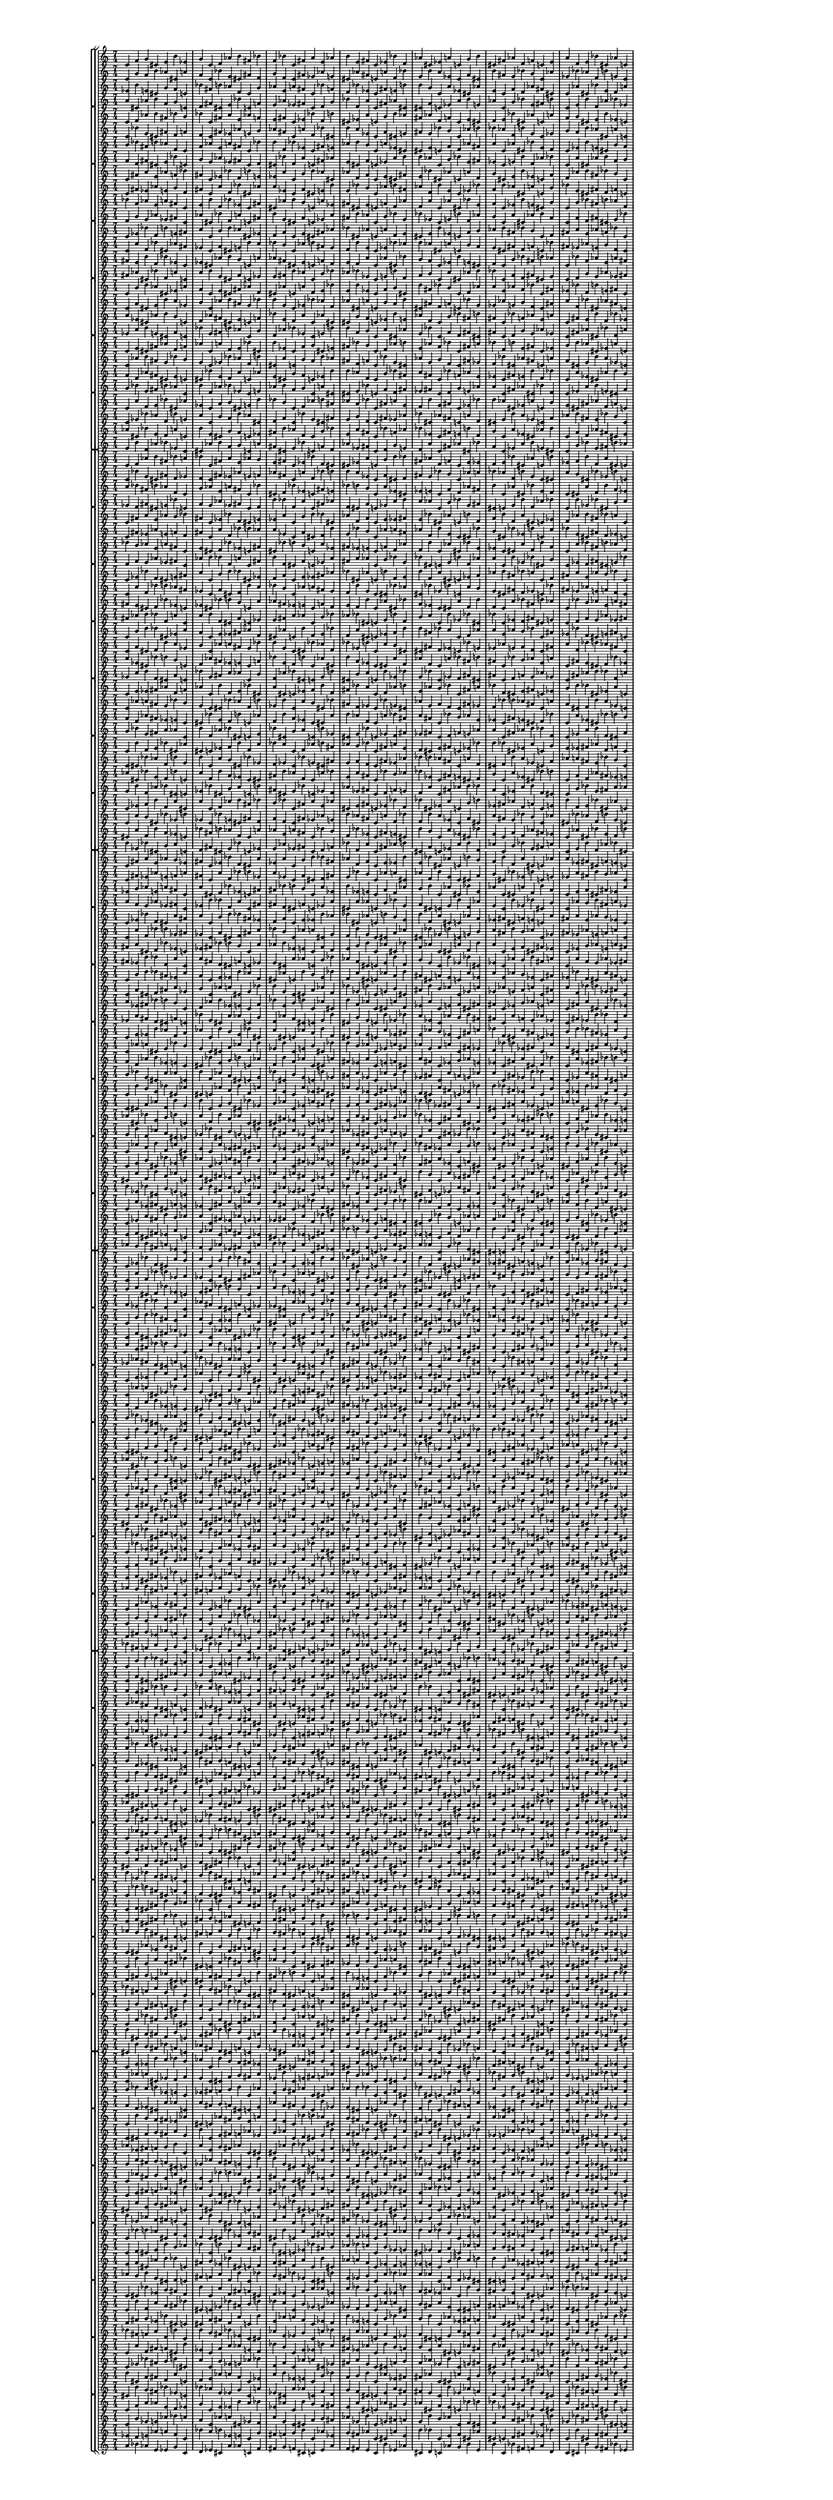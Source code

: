 \version "2.19.84"  %! abjad.LilyPondFile._get_format_pieces()
\language "english" %! abjad.LilyPondFile._get_format_pieces()

#(set! paper-alist (cons '("newsize" . (cons (* 10 in) (* 30 in))) paper-alist))
#(set-default-paper-size "newsize")
#(set-global-staff-size 10)

\header { %! abjad.LilyPondFile._get_formatted_blocks()
    tagline = ##f
} %! abjad.LilyPondFile._get_formatted_blocks()

\layout {}

\paper {}

\score { %! abjad.LilyPondFile._get_formatted_blocks()
    \new Score
    <<
        \new StaffGroup
        <<
            \new StaffGroup
            <<
                \new Staff
                {
                    \time 7/4
                    c'4
                    f'4
                    g'4
                    cs'4
                    e'4
                    b'4
                    ef'4
                    g'4
                    c'4
                    d'4
                    af'4
                    b'4
                    fs'4
                    bf'4
                    f'4
                    bf'4
                    c'4
                    fs'4
                    a'4
                    e'4
                    af'4
                    b'4
                    e'4
                    fs'4
                    c'4
                    ef'4
                    bf'4
                    d'4
                    af'4
                    cs'4
                    ef'4
                    a'4
                    c'4
                    g'4
                    b'4
                    cs'4
                    fs'4
                    af'4
                    d'4
                    f'4
                    c'4
                    e'4
                    a'4
                    d'4
                    e'4
                    bf'4
                    cs'4
                    af'4
                    c'4
                }
                \new Staff
                {
                    c'4
                    g'4
                    f'4
                    b'4
                    af'4
                    cs'4
                    a'4
                    f'4
                    c'4
                    bf'4
                    e'4
                    cs'4
                    fs'4
                    d'4
                    g'4
                    d'4
                    c'4
                    fs'4
                    ef'4
                    af'4
                    e'4
                    cs'4
                    af'4
                    fs'4
                    c'4
                    a'4
                    d'4
                    bf'4
                    e'4
                    b'4
                    a'4
                    ef'4
                    c'4
                    f'4
                    cs'4
                    b'4
                    fs'4
                    e'4
                    bf'4
                    g'4
                    c'4
                    af'4
                    ef'4
                    bf'4
                    af'4
                    d'4
                    b'4
                    e'4
                    c'4
                }
                \new Staff
                {
                    ef'4
                    b'4
                    e'4
                    cs'4
                    g'4
                    f'4
                    c'4
                    bf'4
                    fs'4
                    b'4
                    af'4
                    d'4
                    c'4
                    g'4
                    af'4
                    e'4
                    a'4
                    fs'4
                    c'4
                    bf'4
                    f'4
                    d'4
                    bf'4
                    ef'4
                    c'4
                    fs'4
                    e'4
                    b'4
                    b'4
                    g'4
                    c'4
                    a'4
                    ef'4
                    cs'4
                    af'4
                    e'4
                    c'4
                    f'4
                    d'4
                    af'4
                    fs'4
                    cs'4
                    c'4
                    af'4
                    cs'4
                    bf'4
                    e'4
                    d'4
                    a'4
                }
                \new Staff
                {
                    a'4
                    cs'4
                    af'4
                    b'4
                    f'4
                    g'4
                    c'4
                    d'4
                    fs'4
                    cs'4
                    e'4
                    bf'4
                    c'4
                    f'4
                    e'4
                    af'4
                    ef'4
                    fs'4
                    c'4
                    d'4
                    g'4
                    bf'4
                    d'4
                    a'4
                    c'4
                    fs'4
                    af'4
                    cs'4
                    cs'4
                    f'4
                    c'4
                    ef'4
                    a'4
                    b'4
                    e'4
                    af'4
                    c'4
                    g'4
                    bf'4
                    e'4
                    fs'4
                    b'4
                    c'4
                    e'4
                    b'4
                    d'4
                    af'4
                    bf'4
                    ef'4
                }
            >>
            \new StaffGroup
            <<
                \new Staff
                {
                    c'4
                    d'4
                    af'4
                    b'4
                    fs'4
                    bf'4
                    g'4
                    bf'4
                    c'4
                    fs'4
                    a'4
                    e'4
                    af'4
                    f'4
                    e'4
                    fs'4
                    c'4
                    ef'4
                    bf'4
                    d'4
                    b'4
                    cs'4
                    ef'4
                    a'4
                    c'4
                    g'4
                    b'4
                    af'4
                    fs'4
                    af'4
                    d'4
                    f'4
                    c'4
                    e'4
                    cs'4
                    d'4
                    e'4
                    bf'4
                    cs'4
                    af'4
                    c'4
                    a'4
                    f'4
                    g'4
                    cs'4
                    e'4
                    b'4
                    ef'4
                    c'4
                }
                \new Staff
                {
                    c'4
                    bf'4
                    e'4
                    cs'4
                    fs'4
                    d'4
                    f'4
                    d'4
                    c'4
                    fs'4
                    ef'4
                    af'4
                    e'4
                    g'4
                    af'4
                    fs'4
                    c'4
                    a'4
                    d'4
                    bf'4
                    cs'4
                    b'4
                    a'4
                    ef'4
                    c'4
                    f'4
                    cs'4
                    e'4
                    fs'4
                    e'4
                    bf'4
                    g'4
                    c'4
                    af'4
                    b'4
                    bf'4
                    af'4
                    d'4
                    b'4
                    e'4
                    c'4
                    ef'4
                    g'4
                    f'4
                    b'4
                    af'4
                    cs'4
                    a'4
                    c'4
                }
                \new Staff
                {
                    g'4
                    bf'4
                    fs'4
                    b'4
                    af'4
                    d'4
                    c'4
                    f'4
                    af'4
                    e'4
                    a'4
                    fs'4
                    c'4
                    bf'4
                    b'4
                    d'4
                    bf'4
                    ef'4
                    c'4
                    fs'4
                    e'4
                    af'4
                    b'4
                    g'4
                    c'4
                    a'4
                    ef'4
                    cs'4
                    cs'4
                    e'4
                    c'4
                    f'4
                    d'4
                    af'4
                    fs'4
                    a'4
                    c'4
                    af'4
                    cs'4
                    bf'4
                    e'4
                    d'4
                    c'4
                    ef'4
                    b'4
                    e'4
                    cs'4
                    g'4
                    f'4
                }
                \new Staff
                {
                    f'4
                    d'4
                    fs'4
                    cs'4
                    e'4
                    bf'4
                    c'4
                    g'4
                    e'4
                    af'4
                    ef'4
                    fs'4
                    c'4
                    d'4
                    cs'4
                    bf'4
                    d'4
                    a'4
                    c'4
                    fs'4
                    af'4
                    e'4
                    cs'4
                    f'4
                    c'4
                    ef'4
                    a'4
                    b'4
                    b'4
                    af'4
                    c'4
                    g'4
                    bf'4
                    e'4
                    fs'4
                    ef'4
                    c'4
                    e'4
                    b'4
                    d'4
                    af'4
                    bf'4
                    c'4
                    a'4
                    cs'4
                    af'4
                    b'4
                    f'4
                    g'4
                }
            >>
            \new StaffGroup
            <<
                \new Staff
                {
                    c'4
                    fs'4
                    a'4
                    e'4
                    af'4
                    f'4
                    bf'4
                    fs'4
                    c'4
                    ef'4
                    bf'4
                    d'4
                    b'4
                    e'4
                    ef'4
                    a'4
                    c'4
                    g'4
                    b'4
                    af'4
                    cs'4
                    af'4
                    d'4
                    f'4
                    c'4
                    e'4
                    cs'4
                    fs'4
                    e'4
                    bf'4
                    cs'4
                    af'4
                    c'4
                    a'4
                    d'4
                    g'4
                    cs'4
                    e'4
                    b'4
                    ef'4
                    c'4
                    f'4
                    d'4
                    af'4
                    b'4
                    fs'4
                    bf'4
                    g'4
                    c'4
                }
                \new Staff
                {
                    c'4
                    fs'4
                    ef'4
                    af'4
                    e'4
                    g'4
                    d'4
                    fs'4
                    c'4
                    a'4
                    d'4
                    bf'4
                    cs'4
                    af'4
                    a'4
                    ef'4
                    c'4
                    f'4
                    cs'4
                    e'4
                    b'4
                    e'4
                    bf'4
                    g'4
                    c'4
                    af'4
                    b'4
                    fs'4
                    af'4
                    d'4
                    b'4
                    e'4
                    c'4
                    ef'4
                    bf'4
                    f'4
                    b'4
                    af'4
                    cs'4
                    a'4
                    c'4
                    g'4
                    bf'4
                    e'4
                    cs'4
                    fs'4
                    d'4
                    f'4
                    c'4
                }
                \new Staff
                {
                    bf'4
                    f'4
                    af'4
                    e'4
                    a'4
                    fs'4
                    c'4
                    e'4
                    b'4
                    d'4
                    bf'4
                    ef'4
                    c'4
                    fs'4
                    cs'4
                    af'4
                    b'4
                    g'4
                    c'4
                    a'4
                    ef'4
                    fs'4
                    cs'4
                    e'4
                    c'4
                    f'4
                    d'4
                    af'4
                    d'4
                    a'4
                    c'4
                    af'4
                    cs'4
                    bf'4
                    e'4
                    f'4
                    c'4
                    ef'4
                    b'4
                    e'4
                    cs'4
                    g'4
                    c'4
                    g'4
                    bf'4
                    fs'4
                    b'4
                    af'4
                    d'4
                }
                \new Staff
                {
                    d'4
                    g'4
                    e'4
                    af'4
                    ef'4
                    fs'4
                    c'4
                    af'4
                    cs'4
                    bf'4
                    d'4
                    a'4
                    c'4
                    fs'4
                    b'4
                    e'4
                    cs'4
                    f'4
                    c'4
                    ef'4
                    a'4
                    fs'4
                    b'4
                    af'4
                    c'4
                    g'4
                    bf'4
                    e'4
                    bf'4
                    ef'4
                    c'4
                    e'4
                    b'4
                    d'4
                    af'4
                    g'4
                    c'4
                    a'4
                    cs'4
                    af'4
                    b'4
                    f'4
                    c'4
                    f'4
                    d'4
                    fs'4
                    cs'4
                    e'4
                    bf'4
                }
            >>
            \new StaffGroup
            <<
                \new Staff
                {
                    c'4
                    ef'4
                    bf'4
                    d'4
                    b'4
                    e'4
                    fs'4
                    a'4
                    c'4
                    g'4
                    b'4
                    af'4
                    cs'4
                    ef'4
                    d'4
                    f'4
                    c'4
                    e'4
                    cs'4
                    fs'4
                    af'4
                    bf'4
                    cs'4
                    af'4
                    c'4
                    a'4
                    d'4
                    e'4
                    cs'4
                    e'4
                    b'4
                    ef'4
                    c'4
                    f'4
                    g'4
                    af'4
                    b'4
                    fs'4
                    bf'4
                    g'4
                    c'4
                    d'4
                    fs'4
                    a'4
                    e'4
                    af'4
                    f'4
                    bf'4
                    c'4
                }
                \new Staff
                {
                    c'4
                    a'4
                    d'4
                    bf'4
                    cs'4
                    af'4
                    fs'4
                    ef'4
                    c'4
                    f'4
                    cs'4
                    e'4
                    b'4
                    a'4
                    bf'4
                    g'4
                    c'4
                    af'4
                    b'4
                    fs'4
                    e'4
                    d'4
                    b'4
                    e'4
                    c'4
                    ef'4
                    bf'4
                    af'4
                    b'4
                    af'4
                    cs'4
                    a'4
                    c'4
                    g'4
                    f'4
                    e'4
                    cs'4
                    fs'4
                    d'4
                    f'4
                    c'4
                    bf'4
                    fs'4
                    ef'4
                    af'4
                    e'4
                    g'4
                    d'4
                    c'4
                }
                \new Staff
                {
                    fs'4
                    e'4
                    b'4
                    d'4
                    bf'4
                    ef'4
                    c'4
                    ef'4
                    cs'4
                    af'4
                    b'4
                    g'4
                    c'4
                    a'4
                    af'4
                    fs'4
                    cs'4
                    e'4
                    c'4
                    f'4
                    d'4
                    e'4
                    d'4
                    a'4
                    c'4
                    af'4
                    cs'4
                    bf'4
                    g'4
                    f'4
                    c'4
                    ef'4
                    b'4
                    e'4
                    cs'4
                    d'4
                    c'4
                    g'4
                    bf'4
                    fs'4
                    b'4
                    af'4
                    c'4
                    bf'4
                    f'4
                    af'4
                    e'4
                    a'4
                    fs'4
                }
                \new Staff
                {
                    fs'4
                    af'4
                    cs'4
                    bf'4
                    d'4
                    a'4
                    c'4
                    a'4
                    b'4
                    e'4
                    cs'4
                    f'4
                    c'4
                    ef'4
                    e'4
                    fs'4
                    b'4
                    af'4
                    c'4
                    g'4
                    bf'4
                    af'4
                    bf'4
                    ef'4
                    c'4
                    e'4
                    b'4
                    d'4
                    f'4
                    g'4
                    c'4
                    a'4
                    cs'4
                    af'4
                    b'4
                    bf'4
                    c'4
                    f'4
                    d'4
                    fs'4
                    cs'4
                    e'4
                    c'4
                    d'4
                    g'4
                    e'4
                    af'4
                    ef'4
                    fs'4
                }
            >>
            \new StaffGroup
            <<
                \new Staff
                {
                    c'4
                    g'4
                    b'4
                    af'4
                    cs'4
                    ef'4
                    a'4
                    f'4
                    c'4
                    e'4
                    cs'4
                    fs'4
                    af'4
                    d'4
                    cs'4
                    af'4
                    c'4
                    a'4
                    d'4
                    e'4
                    bf'4
                    e'4
                    b'4
                    ef'4
                    c'4
                    f'4
                    g'4
                    cs'4
                    b'4
                    fs'4
                    bf'4
                    g'4
                    c'4
                    d'4
                    af'4
                    a'4
                    e'4
                    af'4
                    f'4
                    bf'4
                    c'4
                    fs'4
                    ef'4
                    bf'4
                    d'4
                    b'4
                    e'4
                    fs'4
                    c'4
                }
                \new Staff
                {
                    c'4
                    f'4
                    cs'4
                    e'4
                    b'4
                    a'4
                    ef'4
                    g'4
                    c'4
                    af'4
                    b'4
                    fs'4
                    e'4
                    bf'4
                    b'4
                    e'4
                    c'4
                    ef'4
                    bf'4
                    af'4
                    d'4
                    af'4
                    cs'4
                    a'4
                    c'4
                    g'4
                    f'4
                    b'4
                    cs'4
                    fs'4
                    d'4
                    f'4
                    c'4
                    bf'4
                    e'4
                    ef'4
                    af'4
                    e'4
                    g'4
                    d'4
                    c'4
                    fs'4
                    a'4
                    d'4
                    bf'4
                    cs'4
                    af'4
                    fs'4
                    c'4
                }
                \new Staff
                {
                    a'4
                    ef'4
                    cs'4
                    af'4
                    b'4
                    g'4
                    c'4
                    d'4
                    af'4
                    fs'4
                    cs'4
                    e'4
                    c'4
                    f'4
                    bf'4
                    e'4
                    d'4
                    a'4
                    c'4
                    af'4
                    cs'4
                    cs'4
                    g'4
                    f'4
                    c'4
                    ef'4
                    b'4
                    e'4
                    af'4
                    d'4
                    c'4
                    g'4
                    bf'4
                    fs'4
                    b'4
                    fs'4
                    c'4
                    bf'4
                    f'4
                    af'4
                    e'4
                    a'4
                    c'4
                    fs'4
                    e'4
                    b'4
                    d'4
                    bf'4
                    ef'4
                }
                \new Staff
                {
                    ef'4
                    a'4
                    b'4
                    e'4
                    cs'4
                    f'4
                    c'4
                    bf'4
                    e'4
                    fs'4
                    b'4
                    af'4
                    c'4
                    g'4
                    d'4
                    af'4
                    bf'4
                    ef'4
                    c'4
                    e'4
                    b'4
                    b'4
                    f'4
                    g'4
                    c'4
                    a'4
                    cs'4
                    af'4
                    e'4
                    bf'4
                    c'4
                    f'4
                    d'4
                    fs'4
                    cs'4
                    fs'4
                    c'4
                    d'4
                    g'4
                    e'4
                    af'4
                    ef'4
                    c'4
                    fs'4
                    af'4
                    cs'4
                    bf'4
                    d'4
                    a'4
                }
            >>
            \new StaffGroup
            <<
                \new Staff
                {
                    c'4
                    e'4
                    cs'4
                    fs'4
                    af'4
                    d'4
                    f'4
                    af'4
                    c'4
                    a'4
                    d'4
                    e'4
                    bf'4
                    cs'4
                    b'4
                    ef'4
                    c'4
                    f'4
                    g'4
                    cs'4
                    e'4
                    fs'4
                    bf'4
                    g'4
                    c'4
                    d'4
                    af'4
                    b'4
                    e'4
                    af'4
                    f'4
                    bf'4
                    c'4
                    fs'4
                    a'4
                    bf'4
                    d'4
                    b'4
                    e'4
                    fs'4
                    c'4
                    ef'4
                    g'4
                    b'4
                    af'4
                    cs'4
                    ef'4
                    a'4
                    c'4
                }
                \new Staff
                {
                    c'4
                    af'4
                    b'4
                    fs'4
                    e'4
                    bf'4
                    g'4
                    e'4
                    c'4
                    ef'4
                    bf'4
                    af'4
                    d'4
                    b'4
                    cs'4
                    a'4
                    c'4
                    g'4
                    f'4
                    b'4
                    af'4
                    fs'4
                    d'4
                    f'4
                    c'4
                    bf'4
                    e'4
                    cs'4
                    af'4
                    e'4
                    g'4
                    d'4
                    c'4
                    fs'4
                    ef'4
                    d'4
                    bf'4
                    cs'4
                    af'4
                    fs'4
                    c'4
                    a'4
                    f'4
                    cs'4
                    e'4
                    b'4
                    a'4
                    ef'4
                    c'4
                }
                \new Staff
                {
                    f'4
                    d'4
                    af'4
                    fs'4
                    cs'4
                    e'4
                    c'4
                    cs'4
                    bf'4
                    e'4
                    d'4
                    a'4
                    c'4
                    af'4
                    e'4
                    cs'4
                    g'4
                    f'4
                    c'4
                    ef'4
                    b'4
                    b'4
                    af'4
                    d'4
                    c'4
                    g'4
                    bf'4
                    fs'4
                    a'4
                    fs'4
                    c'4
                    bf'4
                    f'4
                    af'4
                    e'4
                    ef'4
                    c'4
                    fs'4
                    e'4
                    b'4
                    d'4
                    bf'4
                    c'4
                    a'4
                    ef'4
                    cs'4
                    af'4
                    b'4
                    g'4
                }
                \new Staff
                {
                    g'4
                    bf'4
                    e'4
                    fs'4
                    b'4
                    af'4
                    c'4
                    b'4
                    d'4
                    af'4
                    bf'4
                    ef'4
                    c'4
                    e'4
                    af'4
                    b'4
                    f'4
                    g'4
                    c'4
                    a'4
                    cs'4
                    cs'4
                    e'4
                    bf'4
                    c'4
                    f'4
                    d'4
                    fs'4
                    ef'4
                    fs'4
                    c'4
                    d'4
                    g'4
                    e'4
                    af'4
                    a'4
                    c'4
                    fs'4
                    af'4
                    cs'4
                    bf'4
                    d'4
                    c'4
                    ef'4
                    a'4
                    b'4
                    e'4
                    cs'4
                    f'4
                }
            >>
            \new StaffGroup
            <<
                \new Staff
                {
                    c'4
                    a'4
                    d'4
                    e'4
                    bf'4
                    cs'4
                    af'4
                    ef'4
                    c'4
                    f'4
                    g'4
                    cs'4
                    e'4
                    b'4
                    bf'4
                    g'4
                    c'4
                    d'4
                    af'4
                    b'4
                    fs'4
                    af'4
                    f'4
                    bf'4
                    c'4
                    fs'4
                    a'4
                    e'4
                    d'4
                    b'4
                    e'4
                    fs'4
                    c'4
                    ef'4
                    bf'4
                    b'4
                    af'4
                    cs'4
                    ef'4
                    a'4
                    c'4
                    g'4
                    e'4
                    cs'4
                    fs'4
                    af'4
                    d'4
                    f'4
                    c'4
                }
                \new Staff
                {
                    c'4
                    ef'4
                    bf'4
                    af'4
                    d'4
                    b'4
                    e'4
                    a'4
                    c'4
                    g'4
                    f'4
                    b'4
                    af'4
                    cs'4
                    d'4
                    f'4
                    c'4
                    bf'4
                    e'4
                    cs'4
                    fs'4
                    e'4
                    g'4
                    d'4
                    c'4
                    fs'4
                    ef'4
                    af'4
                    bf'4
                    cs'4
                    af'4
                    fs'4
                    c'4
                    a'4
                    d'4
                    cs'4
                    e'4
                    b'4
                    a'4
                    ef'4
                    c'4
                    f'4
                    af'4
                    b'4
                    fs'4
                    e'4
                    bf'4
                    g'4
                    c'4
                }
                \new Staff
                {
                    af'4
                    cs'4
                    bf'4
                    e'4
                    d'4
                    a'4
                    c'4
                    b'4
                    e'4
                    cs'4
                    g'4
                    f'4
                    c'4
                    ef'4
                    fs'4
                    b'4
                    af'4
                    d'4
                    c'4
                    g'4
                    bf'4
                    e'4
                    a'4
                    fs'4
                    c'4
                    bf'4
                    f'4
                    af'4
                    bf'4
                    ef'4
                    c'4
                    fs'4
                    e'4
                    b'4
                    d'4
                    g'4
                    c'4
                    a'4
                    ef'4
                    cs'4
                    af'4
                    b'4
                    c'4
                    f'4
                    d'4
                    af'4
                    fs'4
                    cs'4
                    e'4
                }
                \new Staff
                {
                    e'4
                    b'4
                    d'4
                    af'4
                    bf'4
                    ef'4
                    c'4
                    cs'4
                    af'4
                    b'4
                    f'4
                    g'4
                    c'4
                    a'4
                    fs'4
                    cs'4
                    e'4
                    bf'4
                    c'4
                    f'4
                    d'4
                    af'4
                    ef'4
                    fs'4
                    c'4
                    d'4
                    g'4
                    e'4
                    d'4
                    a'4
                    c'4
                    fs'4
                    af'4
                    cs'4
                    bf'4
                    f'4
                    c'4
                    ef'4
                    a'4
                    b'4
                    e'4
                    cs'4
                    c'4
                    g'4
                    bf'4
                    e'4
                    fs'4
                    b'4
                    af'4
                }
            >>
        >>
        \new StaffGroup
        <<
            \new StaffGroup
            <<
                \new Staff
                {
                    c'4
                    d'4
                    af'4
                    b'4
                    fs'4
                    bf'4
                    a'4
                    bf'4
                    c'4
                    fs'4
                    a'4
                    e'4
                    af'4
                    g'4
                    e'4
                    fs'4
                    c'4
                    ef'4
                    bf'4
                    d'4
                    cs'4
                    cs'4
                    ef'4
                    a'4
                    c'4
                    g'4
                    b'4
                    bf'4
                    fs'4
                    af'4
                    d'4
                    f'4
                    c'4
                    e'4
                    ef'4
                    d'4
                    e'4
                    bf'4
                    cs'4
                    af'4
                    c'4
                    b'4
                    ef'4
                    f'4
                    b'4
                    d'4
                    a'4
                    cs'4
                    c'4
                }
                \new Staff
                {
                    c'4
                    bf'4
                    e'4
                    cs'4
                    fs'4
                    d'4
                    ef'4
                    d'4
                    c'4
                    fs'4
                    ef'4
                    af'4
                    e'4
                    f'4
                    af'4
                    fs'4
                    c'4
                    a'4
                    d'4
                    bf'4
                    b'4
                    b'4
                    a'4
                    ef'4
                    c'4
                    f'4
                    cs'4
                    d'4
                    fs'4
                    e'4
                    bf'4
                    g'4
                    c'4
                    af'4
                    a'4
                    bf'4
                    af'4
                    d'4
                    b'4
                    e'4
                    c'4
                    cs'4
                    a'4
                    g'4
                    cs'4
                    bf'4
                    ef'4
                    b'4
                    c'4
                }
                \new Staff
                {
                    a'4
                    bf'4
                    fs'4
                    b'4
                    af'4
                    d'4
                    c'4
                    g'4
                    af'4
                    e'4
                    a'4
                    fs'4
                    c'4
                    bf'4
                    cs'4
                    d'4
                    bf'4
                    ef'4
                    c'4
                    fs'4
                    e'4
                    bf'4
                    b'4
                    g'4
                    c'4
                    a'4
                    ef'4
                    cs'4
                    ef'4
                    e'4
                    c'4
                    f'4
                    d'4
                    af'4
                    fs'4
                    b'4
                    c'4
                    af'4
                    cs'4
                    bf'4
                    e'4
                    d'4
                    c'4
                    cs'4
                    a'4
                    d'4
                    b'4
                    f'4
                    ef'4
                }
                \new Staff
                {
                    ef'4
                    d'4
                    fs'4
                    cs'4
                    e'4
                    bf'4
                    c'4
                    f'4
                    e'4
                    af'4
                    ef'4
                    fs'4
                    c'4
                    d'4
                    b'4
                    bf'4
                    d'4
                    a'4
                    c'4
                    fs'4
                    af'4
                    d'4
                    cs'4
                    f'4
                    c'4
                    ef'4
                    a'4
                    b'4
                    a'4
                    af'4
                    c'4
                    g'4
                    bf'4
                    e'4
                    fs'4
                    cs'4
                    c'4
                    e'4
                    b'4
                    d'4
                    af'4
                    bf'4
                    c'4
                    b'4
                    ef'4
                    bf'4
                    cs'4
                    g'4
                    a'4
                }
            >>
            \new StaffGroup
            <<
                \new Staff
                {
                    c'4
                    fs'4
                    a'4
                    e'4
                    af'4
                    g'4
                    bf'4
                    fs'4
                    c'4
                    ef'4
                    bf'4
                    d'4
                    cs'4
                    e'4
                    ef'4
                    a'4
                    c'4
                    g'4
                    b'4
                    bf'4
                    cs'4
                    af'4
                    d'4
                    f'4
                    c'4
                    e'4
                    ef'4
                    fs'4
                    e'4
                    bf'4
                    cs'4
                    af'4
                    c'4
                    b'4
                    d'4
                    f'4
                    b'4
                    d'4
                    a'4
                    cs'4
                    c'4
                    ef'4
                    d'4
                    af'4
                    b'4
                    fs'4
                    bf'4
                    a'4
                    c'4
                }
                \new Staff
                {
                    c'4
                    fs'4
                    ef'4
                    af'4
                    e'4
                    f'4
                    d'4
                    fs'4
                    c'4
                    a'4
                    d'4
                    bf'4
                    b'4
                    af'4
                    a'4
                    ef'4
                    c'4
                    f'4
                    cs'4
                    d'4
                    b'4
                    e'4
                    bf'4
                    g'4
                    c'4
                    af'4
                    a'4
                    fs'4
                    af'4
                    d'4
                    b'4
                    e'4
                    c'4
                    cs'4
                    bf'4
                    g'4
                    cs'4
                    bf'4
                    ef'4
                    b'4
                    c'4
                    a'4
                    bf'4
                    e'4
                    cs'4
                    fs'4
                    d'4
                    ef'4
                    c'4
                }
                \new Staff
                {
                    bf'4
                    g'4
                    af'4
                    e'4
                    a'4
                    fs'4
                    c'4
                    e'4
                    cs'4
                    d'4
                    bf'4
                    ef'4
                    c'4
                    fs'4
                    cs'4
                    bf'4
                    b'4
                    g'4
                    c'4
                    a'4
                    ef'4
                    fs'4
                    ef'4
                    e'4
                    c'4
                    f'4
                    d'4
                    af'4
                    d'4
                    b'4
                    c'4
                    af'4
                    cs'4
                    bf'4
                    e'4
                    ef'4
                    c'4
                    cs'4
                    a'4
                    d'4
                    b'4
                    f'4
                    c'4
                    a'4
                    bf'4
                    fs'4
                    b'4
                    af'4
                    d'4
                }
                \new Staff
                {
                    d'4
                    f'4
                    e'4
                    af'4
                    ef'4
                    fs'4
                    c'4
                    af'4
                    b'4
                    bf'4
                    d'4
                    a'4
                    c'4
                    fs'4
                    b'4
                    d'4
                    cs'4
                    f'4
                    c'4
                    ef'4
                    a'4
                    fs'4
                    a'4
                    af'4
                    c'4
                    g'4
                    bf'4
                    e'4
                    bf'4
                    cs'4
                    c'4
                    e'4
                    b'4
                    d'4
                    af'4
                    a'4
                    c'4
                    b'4
                    ef'4
                    bf'4
                    cs'4
                    g'4
                    c'4
                    ef'4
                    d'4
                    fs'4
                    cs'4
                    e'4
                    bf'4
                }
            >>
            \new StaffGroup
            <<
                \new Staff
                {
                    c'4
                    ef'4
                    bf'4
                    d'4
                    cs'4
                    e'4
                    fs'4
                    a'4
                    c'4
                    g'4
                    b'4
                    bf'4
                    cs'4
                    ef'4
                    d'4
                    f'4
                    c'4
                    e'4
                    ef'4
                    fs'4
                    af'4
                    bf'4
                    cs'4
                    af'4
                    c'4
                    b'4
                    d'4
                    e'4
                    b'4
                    d'4
                    a'4
                    cs'4
                    c'4
                    ef'4
                    f'4
                    af'4
                    b'4
                    fs'4
                    bf'4
                    a'4
                    c'4
                    d'4
                    fs'4
                    a'4
                    e'4
                    af'4
                    g'4
                    bf'4
                    c'4
                }
                \new Staff
                {
                    c'4
                    a'4
                    d'4
                    bf'4
                    b'4
                    af'4
                    fs'4
                    ef'4
                    c'4
                    f'4
                    cs'4
                    d'4
                    b'4
                    a'4
                    bf'4
                    g'4
                    c'4
                    af'4
                    a'4
                    fs'4
                    e'4
                    d'4
                    b'4
                    e'4
                    c'4
                    cs'4
                    bf'4
                    af'4
                    cs'4
                    bf'4
                    ef'4
                    b'4
                    c'4
                    a'4
                    g'4
                    e'4
                    cs'4
                    fs'4
                    d'4
                    ef'4
                    c'4
                    bf'4
                    fs'4
                    ef'4
                    af'4
                    e'4
                    f'4
                    d'4
                    c'4
                }
                \new Staff
                {
                    fs'4
                    e'4
                    cs'4
                    d'4
                    bf'4
                    ef'4
                    c'4
                    ef'4
                    cs'4
                    bf'4
                    b'4
                    g'4
                    c'4
                    a'4
                    af'4
                    fs'4
                    ef'4
                    e'4
                    c'4
                    f'4
                    d'4
                    e'4
                    d'4
                    b'4
                    c'4
                    af'4
                    cs'4
                    bf'4
                    f'4
                    ef'4
                    c'4
                    cs'4
                    a'4
                    d'4
                    b'4
                    d'4
                    c'4
                    a'4
                    bf'4
                    fs'4
                    b'4
                    af'4
                    c'4
                    bf'4
                    g'4
                    af'4
                    e'4
                    a'4
                    fs'4
                }
                \new Staff
                {
                    fs'4
                    af'4
                    b'4
                    bf'4
                    d'4
                    a'4
                    c'4
                    a'4
                    b'4
                    d'4
                    cs'4
                    f'4
                    c'4
                    ef'4
                    e'4
                    fs'4
                    a'4
                    af'4
                    c'4
                    g'4
                    bf'4
                    af'4
                    bf'4
                    cs'4
                    c'4
                    e'4
                    b'4
                    d'4
                    g'4
                    a'4
                    c'4
                    b'4
                    ef'4
                    bf'4
                    cs'4
                    bf'4
                    c'4
                    ef'4
                    d'4
                    fs'4
                    cs'4
                    e'4
                    c'4
                    d'4
                    f'4
                    e'4
                    af'4
                    ef'4
                    fs'4
                }
            >>
            \new StaffGroup
            <<
                \new Staff
                {
                    c'4
                    g'4
                    b'4
                    bf'4
                    cs'4
                    ef'4
                    a'4
                    f'4
                    c'4
                    e'4
                    ef'4
                    fs'4
                    af'4
                    d'4
                    cs'4
                    af'4
                    c'4
                    b'4
                    d'4
                    e'4
                    bf'4
                    d'4
                    a'4
                    cs'4
                    c'4
                    ef'4
                    f'4
                    b'4
                    b'4
                    fs'4
                    bf'4
                    a'4
                    c'4
                    d'4
                    af'4
                    a'4
                    e'4
                    af'4
                    g'4
                    bf'4
                    c'4
                    fs'4
                    ef'4
                    bf'4
                    d'4
                    cs'4
                    e'4
                    fs'4
                    c'4
                }
                \new Staff
                {
                    c'4
                    f'4
                    cs'4
                    d'4
                    b'4
                    a'4
                    ef'4
                    g'4
                    c'4
                    af'4
                    a'4
                    fs'4
                    e'4
                    bf'4
                    b'4
                    e'4
                    c'4
                    cs'4
                    bf'4
                    af'4
                    d'4
                    bf'4
                    ef'4
                    b'4
                    c'4
                    a'4
                    g'4
                    cs'4
                    cs'4
                    fs'4
                    d'4
                    ef'4
                    c'4
                    bf'4
                    e'4
                    ef'4
                    af'4
                    e'4
                    f'4
                    d'4
                    c'4
                    fs'4
                    a'4
                    d'4
                    bf'4
                    b'4
                    af'4
                    fs'4
                    c'4
                }
                \new Staff
                {
                    a'4
                    ef'4
                    cs'4
                    bf'4
                    b'4
                    g'4
                    c'4
                    d'4
                    af'4
                    fs'4
                    ef'4
                    e'4
                    c'4
                    f'4
                    bf'4
                    e'4
                    d'4
                    b'4
                    c'4
                    af'4
                    cs'4
                    b'4
                    f'4
                    ef'4
                    c'4
                    cs'4
                    a'4
                    d'4
                    af'4
                    d'4
                    c'4
                    a'4
                    bf'4
                    fs'4
                    b'4
                    fs'4
                    c'4
                    bf'4
                    g'4
                    af'4
                    e'4
                    a'4
                    c'4
                    fs'4
                    e'4
                    cs'4
                    d'4
                    bf'4
                    ef'4
                }
                \new Staff
                {
                    ef'4
                    a'4
                    b'4
                    d'4
                    cs'4
                    f'4
                    c'4
                    bf'4
                    e'4
                    fs'4
                    a'4
                    af'4
                    c'4
                    g'4
                    d'4
                    af'4
                    bf'4
                    cs'4
                    c'4
                    e'4
                    b'4
                    cs'4
                    g'4
                    a'4
                    c'4
                    b'4
                    ef'4
                    bf'4
                    e'4
                    bf'4
                    c'4
                    ef'4
                    d'4
                    fs'4
                    cs'4
                    fs'4
                    c'4
                    d'4
                    f'4
                    e'4
                    af'4
                    ef'4
                    c'4
                    fs'4
                    af'4
                    b'4
                    bf'4
                    d'4
                    a'4
                }
            >>
            \new StaffGroup
            <<
                \new Staff
                {
                    c'4
                    e'4
                    ef'4
                    fs'4
                    af'4
                    d'4
                    f'4
                    af'4
                    c'4
                    b'4
                    d'4
                    e'4
                    bf'4
                    cs'4
                    a'4
                    cs'4
                    c'4
                    ef'4
                    f'4
                    b'4
                    d'4
                    fs'4
                    bf'4
                    a'4
                    c'4
                    d'4
                    af'4
                    b'4
                    e'4
                    af'4
                    g'4
                    bf'4
                    c'4
                    fs'4
                    a'4
                    bf'4
                    d'4
                    cs'4
                    e'4
                    fs'4
                    c'4
                    ef'4
                    g'4
                    b'4
                    bf'4
                    cs'4
                    ef'4
                    a'4
                    c'4
                }
                \new Staff
                {
                    c'4
                    af'4
                    a'4
                    fs'4
                    e'4
                    bf'4
                    g'4
                    e'4
                    c'4
                    cs'4
                    bf'4
                    af'4
                    d'4
                    b'4
                    ef'4
                    b'4
                    c'4
                    a'4
                    g'4
                    cs'4
                    bf'4
                    fs'4
                    d'4
                    ef'4
                    c'4
                    bf'4
                    e'4
                    cs'4
                    af'4
                    e'4
                    f'4
                    d'4
                    c'4
                    fs'4
                    ef'4
                    d'4
                    bf'4
                    b'4
                    af'4
                    fs'4
                    c'4
                    a'4
                    f'4
                    cs'4
                    d'4
                    b'4
                    a'4
                    ef'4
                    c'4
                }
                \new Staff
                {
                    f'4
                    d'4
                    af'4
                    fs'4
                    ef'4
                    e'4
                    c'4
                    cs'4
                    bf'4
                    e'4
                    d'4
                    b'4
                    c'4
                    af'4
                    d'4
                    b'4
                    f'4
                    ef'4
                    c'4
                    cs'4
                    a'4
                    b'4
                    af'4
                    d'4
                    c'4
                    a'4
                    bf'4
                    fs'4
                    a'4
                    fs'4
                    c'4
                    bf'4
                    g'4
                    af'4
                    e'4
                    ef'4
                    c'4
                    fs'4
                    e'4
                    cs'4
                    d'4
                    bf'4
                    c'4
                    a'4
                    ef'4
                    cs'4
                    bf'4
                    b'4
                    g'4
                }
                \new Staff
                {
                    g'4
                    bf'4
                    e'4
                    fs'4
                    a'4
                    af'4
                    c'4
                    b'4
                    d'4
                    af'4
                    bf'4
                    cs'4
                    c'4
                    e'4
                    bf'4
                    cs'4
                    g'4
                    a'4
                    c'4
                    b'4
                    ef'4
                    cs'4
                    e'4
                    bf'4
                    c'4
                    ef'4
                    d'4
                    fs'4
                    ef'4
                    fs'4
                    c'4
                    d'4
                    f'4
                    e'4
                    af'4
                    a'4
                    c'4
                    fs'4
                    af'4
                    b'4
                    bf'4
                    d'4
                    c'4
                    ef'4
                    a'4
                    b'4
                    d'4
                    cs'4
                    f'4
                }
            >>
            \new StaffGroup
            <<
                \new Staff
                {
                    c'4
                    b'4
                    d'4
                    e'4
                    bf'4
                    cs'4
                    af'4
                    cs'4
                    c'4
                    ef'4
                    f'4
                    b'4
                    d'4
                    a'4
                    bf'4
                    a'4
                    c'4
                    d'4
                    af'4
                    b'4
                    fs'4
                    af'4
                    g'4
                    bf'4
                    c'4
                    fs'4
                    a'4
                    e'4
                    d'4
                    cs'4
                    e'4
                    fs'4
                    c'4
                    ef'4
                    bf'4
                    b'4
                    bf'4
                    cs'4
                    ef'4
                    a'4
                    c'4
                    g'4
                    e'4
                    ef'4
                    fs'4
                    af'4
                    d'4
                    f'4
                    c'4
                }
                \new Staff
                {
                    c'4
                    cs'4
                    bf'4
                    af'4
                    d'4
                    b'4
                    e'4
                    b'4
                    c'4
                    a'4
                    g'4
                    cs'4
                    bf'4
                    ef'4
                    d'4
                    ef'4
                    c'4
                    bf'4
                    e'4
                    cs'4
                    fs'4
                    e'4
                    f'4
                    d'4
                    c'4
                    fs'4
                    ef'4
                    af'4
                    bf'4
                    b'4
                    af'4
                    fs'4
                    c'4
                    a'4
                    d'4
                    cs'4
                    d'4
                    b'4
                    a'4
                    ef'4
                    c'4
                    f'4
                    af'4
                    a'4
                    fs'4
                    e'4
                    bf'4
                    g'4
                    c'4
                }
                \new Staff
                {
                    af'4
                    cs'4
                    bf'4
                    e'4
                    d'4
                    b'4
                    c'4
                    a'4
                    d'4
                    b'4
                    f'4
                    ef'4
                    c'4
                    cs'4
                    fs'4
                    b'4
                    af'4
                    d'4
                    c'4
                    a'4
                    bf'4
                    e'4
                    a'4
                    fs'4
                    c'4
                    bf'4
                    g'4
                    af'4
                    bf'4
                    ef'4
                    c'4
                    fs'4
                    e'4
                    cs'4
                    d'4
                    g'4
                    c'4
                    a'4
                    ef'4
                    cs'4
                    bf'4
                    b'4
                    c'4
                    f'4
                    d'4
                    af'4
                    fs'4
                    ef'4
                    e'4
                }
                \new Staff
                {
                    e'4
                    b'4
                    d'4
                    af'4
                    bf'4
                    cs'4
                    c'4
                    ef'4
                    bf'4
                    cs'4
                    g'4
                    a'4
                    c'4
                    b'4
                    fs'4
                    cs'4
                    e'4
                    bf'4
                    c'4
                    ef'4
                    d'4
                    af'4
                    ef'4
                    fs'4
                    c'4
                    d'4
                    f'4
                    e'4
                    d'4
                    a'4
                    c'4
                    fs'4
                    af'4
                    b'4
                    bf'4
                    f'4
                    c'4
                    ef'4
                    a'4
                    b'4
                    d'4
                    cs'4
                    c'4
                    g'4
                    bf'4
                    e'4
                    fs'4
                    a'4
                    af'4
                }
            >>
            \new StaffGroup
            <<
                \new Staff
                {
                    c'4
                    ef'4
                    f'4
                    b'4
                    d'4
                    a'4
                    cs'4
                    a'4
                    c'4
                    d'4
                    af'4
                    b'4
                    fs'4
                    bf'4
                    g'4
                    bf'4
                    c'4
                    fs'4
                    a'4
                    e'4
                    af'4
                    cs'4
                    e'4
                    fs'4
                    c'4
                    ef'4
                    bf'4
                    d'4
                    bf'4
                    cs'4
                    ef'4
                    a'4
                    c'4
                    g'4
                    b'4
                    ef'4
                    fs'4
                    af'4
                    d'4
                    f'4
                    c'4
                    e'4
                    b'4
                    d'4
                    e'4
                    bf'4
                    cs'4
                    af'4
                    c'4
                }
                \new Staff
                {
                    c'4
                    a'4
                    g'4
                    cs'4
                    bf'4
                    ef'4
                    b'4
                    ef'4
                    c'4
                    bf'4
                    e'4
                    cs'4
                    fs'4
                    d'4
                    f'4
                    d'4
                    c'4
                    fs'4
                    ef'4
                    af'4
                    e'4
                    b'4
                    af'4
                    fs'4
                    c'4
                    a'4
                    d'4
                    bf'4
                    d'4
                    b'4
                    a'4
                    ef'4
                    c'4
                    f'4
                    cs'4
                    a'4
                    fs'4
                    e'4
                    bf'4
                    g'4
                    c'4
                    af'4
                    cs'4
                    bf'4
                    af'4
                    d'4
                    b'4
                    e'4
                    c'4
                }
                \new Staff
                {
                    cs'4
                    a'4
                    d'4
                    b'4
                    f'4
                    ef'4
                    c'4
                    bf'4
                    fs'4
                    b'4
                    af'4
                    d'4
                    c'4
                    a'4
                    af'4
                    e'4
                    a'4
                    fs'4
                    c'4
                    bf'4
                    g'4
                    d'4
                    bf'4
                    ef'4
                    c'4
                    fs'4
                    e'4
                    cs'4
                    b'4
                    g'4
                    c'4
                    a'4
                    ef'4
                    cs'4
                    bf'4
                    e'4
                    c'4
                    f'4
                    d'4
                    af'4
                    fs'4
                    ef'4
                    c'4
                    af'4
                    cs'4
                    bf'4
                    e'4
                    d'4
                    b'4
                }
                \new Staff
                {
                    b'4
                    ef'4
                    bf'4
                    cs'4
                    g'4
                    a'4
                    c'4
                    d'4
                    fs'4
                    cs'4
                    e'4
                    bf'4
                    c'4
                    ef'4
                    e'4
                    af'4
                    ef'4
                    fs'4
                    c'4
                    d'4
                    f'4
                    bf'4
                    d'4
                    a'4
                    c'4
                    fs'4
                    af'4
                    b'4
                    cs'4
                    f'4
                    c'4
                    ef'4
                    a'4
                    b'4
                    d'4
                    af'4
                    c'4
                    g'4
                    bf'4
                    e'4
                    fs'4
                    a'4
                    c'4
                    e'4
                    b'4
                    d'4
                    af'4
                    bf'4
                    cs'4
                }
            >>
        >>
        \new StaffGroup
        <<
            \new StaffGroup
            <<
                \new Staff
                {
                    c'4
                    fs'4
                    a'4
                    e'4
                    af'4
                    g'4
                    ef'4
                    fs'4
                    c'4
                    ef'4
                    bf'4
                    d'4
                    cs'4
                    a'4
                    ef'4
                    a'4
                    c'4
                    g'4
                    b'4
                    bf'4
                    fs'4
                    af'4
                    d'4
                    f'4
                    c'4
                    e'4
                    ef'4
                    b'4
                    e'4
                    bf'4
                    cs'4
                    af'4
                    c'4
                    b'4
                    g'4
                    f'4
                    b'4
                    d'4
                    a'4
                    cs'4
                    c'4
                    af'4
                    a'4
                    ef'4
                    fs'4
                    cs'4
                    f'4
                    e'4
                    c'4
                }
                \new Staff
                {
                    c'4
                    fs'4
                    ef'4
                    af'4
                    e'4
                    f'4
                    a'4
                    fs'4
                    c'4
                    a'4
                    d'4
                    bf'4
                    b'4
                    ef'4
                    a'4
                    ef'4
                    c'4
                    f'4
                    cs'4
                    d'4
                    fs'4
                    e'4
                    bf'4
                    g'4
                    c'4
                    af'4
                    a'4
                    cs'4
                    af'4
                    d'4
                    b'4
                    e'4
                    c'4
                    cs'4
                    f'4
                    g'4
                    cs'4
                    bf'4
                    ef'4
                    b'4
                    c'4
                    e'4
                    ef'4
                    a'4
                    fs'4
                    b'4
                    g'4
                    af'4
                    c'4
                }
                \new Staff
                {
                    ef'4
                    g'4
                    af'4
                    e'4
                    a'4
                    fs'4
                    c'4
                    a'4
                    cs'4
                    d'4
                    bf'4
                    ef'4
                    c'4
                    fs'4
                    fs'4
                    bf'4
                    b'4
                    g'4
                    c'4
                    a'4
                    ef'4
                    b'4
                    ef'4
                    e'4
                    c'4
                    f'4
                    d'4
                    af'4
                    g'4
                    b'4
                    c'4
                    af'4
                    cs'4
                    bf'4
                    e'4
                    af'4
                    c'4
                    cs'4
                    a'4
                    d'4
                    b'4
                    f'4
                    c'4
                    e'4
                    f'4
                    cs'4
                    fs'4
                    ef'4
                    a'4
                }
                \new Staff
                {
                    a'4
                    f'4
                    e'4
                    af'4
                    ef'4
                    fs'4
                    c'4
                    ef'4
                    b'4
                    bf'4
                    d'4
                    a'4
                    c'4
                    fs'4
                    fs'4
                    d'4
                    cs'4
                    f'4
                    c'4
                    ef'4
                    a'4
                    cs'4
                    a'4
                    af'4
                    c'4
                    g'4
                    bf'4
                    e'4
                    f'4
                    cs'4
                    c'4
                    e'4
                    b'4
                    d'4
                    af'4
                    e'4
                    c'4
                    b'4
                    ef'4
                    bf'4
                    cs'4
                    g'4
                    c'4
                    af'4
                    g'4
                    b'4
                    fs'4
                    a'4
                    ef'4
                }
            >>
            \new StaffGroup
            <<
                \new Staff
                {
                    c'4
                    ef'4
                    bf'4
                    d'4
                    cs'4
                    a'4
                    fs'4
                    a'4
                    c'4
                    g'4
                    b'4
                    bf'4
                    fs'4
                    ef'4
                    d'4
                    f'4
                    c'4
                    e'4
                    ef'4
                    b'4
                    af'4
                    bf'4
                    cs'4
                    af'4
                    c'4
                    b'4
                    g'4
                    e'4
                    b'4
                    d'4
                    a'4
                    cs'4
                    c'4
                    af'4
                    f'4
                    ef'4
                    fs'4
                    cs'4
                    f'4
                    e'4
                    c'4
                    a'4
                    fs'4
                    a'4
                    e'4
                    af'4
                    g'4
                    ef'4
                    c'4
                }
                \new Staff
                {
                    c'4
                    a'4
                    d'4
                    bf'4
                    b'4
                    ef'4
                    fs'4
                    ef'4
                    c'4
                    f'4
                    cs'4
                    d'4
                    fs'4
                    a'4
                    bf'4
                    g'4
                    c'4
                    af'4
                    a'4
                    cs'4
                    e'4
                    d'4
                    b'4
                    e'4
                    c'4
                    cs'4
                    f'4
                    af'4
                    cs'4
                    bf'4
                    ef'4
                    b'4
                    c'4
                    e'4
                    g'4
                    a'4
                    fs'4
                    b'4
                    g'4
                    af'4
                    c'4
                    ef'4
                    fs'4
                    ef'4
                    af'4
                    e'4
                    f'4
                    a'4
                    c'4
                }
                \new Staff
                {
                    fs'4
                    a'4
                    cs'4
                    d'4
                    bf'4
                    ef'4
                    c'4
                    ef'4
                    fs'4
                    bf'4
                    b'4
                    g'4
                    c'4
                    a'4
                    af'4
                    b'4
                    ef'4
                    e'4
                    c'4
                    f'4
                    d'4
                    e'4
                    g'4
                    b'4
                    c'4
                    af'4
                    cs'4
                    bf'4
                    f'4
                    af'4
                    c'4
                    cs'4
                    a'4
                    d'4
                    b'4
                    a'4
                    c'4
                    e'4
                    f'4
                    cs'4
                    fs'4
                    ef'4
                    c'4
                    ef'4
                    g'4
                    af'4
                    e'4
                    a'4
                    fs'4
                }
                \new Staff
                {
                    fs'4
                    ef'4
                    b'4
                    bf'4
                    d'4
                    a'4
                    c'4
                    a'4
                    fs'4
                    d'4
                    cs'4
                    f'4
                    c'4
                    ef'4
                    e'4
                    cs'4
                    a'4
                    af'4
                    c'4
                    g'4
                    bf'4
                    af'4
                    f'4
                    cs'4
                    c'4
                    e'4
                    b'4
                    d'4
                    g'4
                    e'4
                    c'4
                    b'4
                    ef'4
                    bf'4
                    cs'4
                    ef'4
                    c'4
                    af'4
                    g'4
                    b'4
                    fs'4
                    a'4
                    c'4
                    a'4
                    f'4
                    e'4
                    af'4
                    ef'4
                    fs'4
                }
            >>
            \new StaffGroup
            <<
                \new Staff
                {
                    c'4
                    g'4
                    b'4
                    bf'4
                    fs'4
                    ef'4
                    a'4
                    f'4
                    c'4
                    e'4
                    ef'4
                    b'4
                    af'4
                    d'4
                    cs'4
                    af'4
                    c'4
                    b'4
                    g'4
                    e'4
                    bf'4
                    d'4
                    a'4
                    cs'4
                    c'4
                    af'4
                    f'4
                    b'4
                    fs'4
                    cs'4
                    f'4
                    e'4
                    c'4
                    a'4
                    ef'4
                    a'4
                    e'4
                    af'4
                    g'4
                    ef'4
                    c'4
                    fs'4
                    ef'4
                    bf'4
                    d'4
                    cs'4
                    a'4
                    fs'4
                    c'4
                }
                \new Staff
                {
                    c'4
                    f'4
                    cs'4
                    d'4
                    fs'4
                    a'4
                    ef'4
                    g'4
                    c'4
                    af'4
                    a'4
                    cs'4
                    e'4
                    bf'4
                    b'4
                    e'4
                    c'4
                    cs'4
                    f'4
                    af'4
                    d'4
                    bf'4
                    ef'4
                    b'4
                    c'4
                    e'4
                    g'4
                    cs'4
                    fs'4
                    b'4
                    g'4
                    af'4
                    c'4
                    ef'4
                    a'4
                    ef'4
                    af'4
                    e'4
                    f'4
                    a'4
                    c'4
                    fs'4
                    a'4
                    d'4
                    bf'4
                    b'4
                    ef'4
                    fs'4
                    c'4
                }
                \new Staff
                {
                    a'4
                    ef'4
                    fs'4
                    bf'4
                    b'4
                    g'4
                    c'4
                    d'4
                    af'4
                    b'4
                    ef'4
                    e'4
                    c'4
                    f'4
                    bf'4
                    e'4
                    g'4
                    b'4
                    c'4
                    af'4
                    cs'4
                    b'4
                    f'4
                    af'4
                    c'4
                    cs'4
                    a'4
                    d'4
                    ef'4
                    a'4
                    c'4
                    e'4
                    f'4
                    cs'4
                    fs'4
                    fs'4
                    c'4
                    ef'4
                    g'4
                    af'4
                    e'4
                    a'4
                    c'4
                    fs'4
                    a'4
                    cs'4
                    d'4
                    bf'4
                    ef'4
                }
                \new Staff
                {
                    ef'4
                    a'4
                    fs'4
                    d'4
                    cs'4
                    f'4
                    c'4
                    bf'4
                    e'4
                    cs'4
                    a'4
                    af'4
                    c'4
                    g'4
                    d'4
                    af'4
                    f'4
                    cs'4
                    c'4
                    e'4
                    b'4
                    cs'4
                    g'4
                    e'4
                    c'4
                    b'4
                    ef'4
                    bf'4
                    a'4
                    ef'4
                    c'4
                    af'4
                    g'4
                    b'4
                    fs'4
                    fs'4
                    c'4
                    a'4
                    f'4
                    e'4
                    af'4
                    ef'4
                    c'4
                    fs'4
                    ef'4
                    b'4
                    bf'4
                    d'4
                    a'4
                }
            >>
            \new StaffGroup
            <<
                \new Staff
                {
                    c'4
                    e'4
                    ef'4
                    b'4
                    af'4
                    d'4
                    f'4
                    af'4
                    c'4
                    b'4
                    g'4
                    e'4
                    bf'4
                    cs'4
                    a'4
                    cs'4
                    c'4
                    af'4
                    f'4
                    b'4
                    d'4
                    cs'4
                    f'4
                    e'4
                    c'4
                    a'4
                    ef'4
                    fs'4
                    e'4
                    af'4
                    g'4
                    ef'4
                    c'4
                    fs'4
                    a'4
                    bf'4
                    d'4
                    cs'4
                    a'4
                    fs'4
                    c'4
                    ef'4
                    g'4
                    b'4
                    bf'4
                    fs'4
                    ef'4
                    a'4
                    c'4
                }
                \new Staff
                {
                    c'4
                    af'4
                    a'4
                    cs'4
                    e'4
                    bf'4
                    g'4
                    e'4
                    c'4
                    cs'4
                    f'4
                    af'4
                    d'4
                    b'4
                    ef'4
                    b'4
                    c'4
                    e'4
                    g'4
                    cs'4
                    bf'4
                    b'4
                    g'4
                    af'4
                    c'4
                    ef'4
                    a'4
                    fs'4
                    af'4
                    e'4
                    f'4
                    a'4
                    c'4
                    fs'4
                    ef'4
                    d'4
                    bf'4
                    b'4
                    ef'4
                    fs'4
                    c'4
                    a'4
                    f'4
                    cs'4
                    d'4
                    fs'4
                    a'4
                    ef'4
                    c'4
                }
                \new Staff
                {
                    f'4
                    d'4
                    af'4
                    b'4
                    ef'4
                    e'4
                    c'4
                    cs'4
                    bf'4
                    e'4
                    g'4
                    b'4
                    c'4
                    af'4
                    d'4
                    b'4
                    f'4
                    af'4
                    c'4
                    cs'4
                    a'4
                    fs'4
                    ef'4
                    a'4
                    c'4
                    e'4
                    f'4
                    cs'4
                    a'4
                    fs'4
                    c'4
                    ef'4
                    g'4
                    af'4
                    e'4
                    ef'4
                    c'4
                    fs'4
                    a'4
                    cs'4
                    d'4
                    bf'4
                    c'4
                    a'4
                    ef'4
                    fs'4
                    bf'4
                    b'4
                    g'4
                }
                \new Staff
                {
                    g'4
                    bf'4
                    e'4
                    cs'4
                    a'4
                    af'4
                    c'4
                    b'4
                    d'4
                    af'4
                    f'4
                    cs'4
                    c'4
                    e'4
                    bf'4
                    cs'4
                    g'4
                    e'4
                    c'4
                    b'4
                    ef'4
                    fs'4
                    a'4
                    ef'4
                    c'4
                    af'4
                    g'4
                    b'4
                    ef'4
                    fs'4
                    c'4
                    a'4
                    f'4
                    e'4
                    af'4
                    a'4
                    c'4
                    fs'4
                    ef'4
                    b'4
                    bf'4
                    d'4
                    c'4
                    ef'4
                    a'4
                    fs'4
                    d'4
                    cs'4
                    f'4
                }
            >>
            \new StaffGroup
            <<
                \new Staff
                {
                    c'4
                    b'4
                    g'4
                    e'4
                    bf'4
                    cs'4
                    af'4
                    cs'4
                    c'4
                    af'4
                    f'4
                    b'4
                    d'4
                    a'4
                    f'4
                    e'4
                    c'4
                    a'4
                    ef'4
                    fs'4
                    cs'4
                    af'4
                    g'4
                    ef'4
                    c'4
                    fs'4
                    a'4
                    e'4
                    d'4
                    cs'4
                    a'4
                    fs'4
                    c'4
                    ef'4
                    bf'4
                    b'4
                    bf'4
                    fs'4
                    ef'4
                    a'4
                    c'4
                    g'4
                    e'4
                    ef'4
                    b'4
                    af'4
                    d'4
                    f'4
                    c'4
                }
                \new Staff
                {
                    c'4
                    cs'4
                    f'4
                    af'4
                    d'4
                    b'4
                    e'4
                    b'4
                    c'4
                    e'4
                    g'4
                    cs'4
                    bf'4
                    ef'4
                    g'4
                    af'4
                    c'4
                    ef'4
                    a'4
                    fs'4
                    b'4
                    e'4
                    f'4
                    a'4
                    c'4
                    fs'4
                    ef'4
                    af'4
                    bf'4
                    b'4
                    ef'4
                    fs'4
                    c'4
                    a'4
                    d'4
                    cs'4
                    d'4
                    fs'4
                    a'4
                    ef'4
                    c'4
                    f'4
                    af'4
                    a'4
                    cs'4
                    e'4
                    bf'4
                    g'4
                    c'4
                }
                \new Staff
                {
                    af'4
                    cs'4
                    bf'4
                    e'4
                    g'4
                    b'4
                    c'4
                    a'4
                    d'4
                    b'4
                    f'4
                    af'4
                    c'4
                    cs'4
                    cs'4
                    fs'4
                    ef'4
                    a'4
                    c'4
                    e'4
                    f'4
                    e'4
                    a'4
                    fs'4
                    c'4
                    ef'4
                    g'4
                    af'4
                    bf'4
                    ef'4
                    c'4
                    fs'4
                    a'4
                    cs'4
                    d'4
                    g'4
                    c'4
                    a'4
                    ef'4
                    fs'4
                    bf'4
                    b'4
                    c'4
                    f'4
                    d'4
                    af'4
                    b'4
                    ef'4
                    e'4
                }
                \new Staff
                {
                    e'4
                    b'4
                    d'4
                    af'4
                    f'4
                    cs'4
                    c'4
                    ef'4
                    bf'4
                    cs'4
                    g'4
                    e'4
                    c'4
                    b'4
                    b'4
                    fs'4
                    a'4
                    ef'4
                    c'4
                    af'4
                    g'4
                    af'4
                    ef'4
                    fs'4
                    c'4
                    a'4
                    f'4
                    e'4
                    d'4
                    a'4
                    c'4
                    fs'4
                    ef'4
                    b'4
                    bf'4
                    f'4
                    c'4
                    ef'4
                    a'4
                    fs'4
                    d'4
                    cs'4
                    c'4
                    g'4
                    bf'4
                    e'4
                    cs'4
                    a'4
                    af'4
                }
            >>
            \new StaffGroup
            <<
                \new Staff
                {
                    c'4
                    af'4
                    f'4
                    b'4
                    d'4
                    a'4
                    cs'4
                    e'4
                    c'4
                    a'4
                    ef'4
                    fs'4
                    cs'4
                    f'4
                    g'4
                    ef'4
                    c'4
                    fs'4
                    a'4
                    e'4
                    af'4
                    cs'4
                    a'4
                    fs'4
                    c'4
                    ef'4
                    bf'4
                    d'4
                    bf'4
                    fs'4
                    ef'4
                    a'4
                    c'4
                    g'4
                    b'4
                    ef'4
                    b'4
                    af'4
                    d'4
                    f'4
                    c'4
                    e'4
                    b'4
                    g'4
                    e'4
                    bf'4
                    cs'4
                    af'4
                    c'4
                }
                \new Staff
                {
                    c'4
                    e'4
                    g'4
                    cs'4
                    bf'4
                    ef'4
                    b'4
                    af'4
                    c'4
                    ef'4
                    a'4
                    fs'4
                    b'4
                    g'4
                    f'4
                    a'4
                    c'4
                    fs'4
                    ef'4
                    af'4
                    e'4
                    b'4
                    ef'4
                    fs'4
                    c'4
                    a'4
                    d'4
                    bf'4
                    d'4
                    fs'4
                    a'4
                    ef'4
                    c'4
                    f'4
                    cs'4
                    a'4
                    cs'4
                    e'4
                    bf'4
                    g'4
                    c'4
                    af'4
                    cs'4
                    f'4
                    af'4
                    d'4
                    b'4
                    e'4
                    c'4
                }
                \new Staff
                {
                    cs'4
                    a'4
                    d'4
                    b'4
                    f'4
                    af'4
                    c'4
                    f'4
                    cs'4
                    fs'4
                    ef'4
                    a'4
                    c'4
                    e'4
                    af'4
                    e'4
                    a'4
                    fs'4
                    c'4
                    ef'4
                    g'4
                    d'4
                    bf'4
                    ef'4
                    c'4
                    fs'4
                    a'4
                    cs'4
                    b'4
                    g'4
                    c'4
                    a'4
                    ef'4
                    fs'4
                    bf'4
                    e'4
                    c'4
                    f'4
                    d'4
                    af'4
                    b'4
                    ef'4
                    c'4
                    af'4
                    cs'4
                    bf'4
                    e'4
                    g'4
                    b'4
                }
                \new Staff
                {
                    b'4
                    ef'4
                    bf'4
                    cs'4
                    g'4
                    e'4
                    c'4
                    g'4
                    b'4
                    fs'4
                    a'4
                    ef'4
                    c'4
                    af'4
                    e'4
                    af'4
                    ef'4
                    fs'4
                    c'4
                    a'4
                    f'4
                    bf'4
                    d'4
                    a'4
                    c'4
                    fs'4
                    ef'4
                    b'4
                    cs'4
                    f'4
                    c'4
                    ef'4
                    a'4
                    fs'4
                    d'4
                    af'4
                    c'4
                    g'4
                    bf'4
                    e'4
                    cs'4
                    a'4
                    c'4
                    e'4
                    b'4
                    d'4
                    af'4
                    f'4
                    cs'4
                }
            >>
            \new StaffGroup
            <<
                \new Staff
                {
                    c'4
                    a'4
                    ef'4
                    fs'4
                    cs'4
                    f'4
                    e'4
                    ef'4
                    c'4
                    fs'4
                    a'4
                    e'4
                    af'4
                    g'4
                    a'4
                    fs'4
                    c'4
                    ef'4
                    bf'4
                    d'4
                    cs'4
                    fs'4
                    ef'4
                    a'4
                    c'4
                    g'4
                    b'4
                    bf'4
                    b'4
                    af'4
                    d'4
                    f'4
                    c'4
                    e'4
                    ef'4
                    g'4
                    e'4
                    bf'4
                    cs'4
                    af'4
                    c'4
                    b'4
                    af'4
                    f'4
                    b'4
                    d'4
                    a'4
                    cs'4
                    c'4
                }
                \new Staff
                {
                    c'4
                    ef'4
                    a'4
                    fs'4
                    b'4
                    g'4
                    af'4
                    a'4
                    c'4
                    fs'4
                    ef'4
                    af'4
                    e'4
                    f'4
                    ef'4
                    fs'4
                    c'4
                    a'4
                    d'4
                    bf'4
                    b'4
                    fs'4
                    a'4
                    ef'4
                    c'4
                    f'4
                    cs'4
                    d'4
                    cs'4
                    e'4
                    bf'4
                    g'4
                    c'4
                    af'4
                    a'4
                    f'4
                    af'4
                    d'4
                    b'4
                    e'4
                    c'4
                    cs'4
                    e'4
                    g'4
                    cs'4
                    bf'4
                    ef'4
                    b'4
                    c'4
                }
                \new Staff
                {
                    e'4
                    f'4
                    cs'4
                    fs'4
                    ef'4
                    a'4
                    c'4
                    g'4
                    af'4
                    e'4
                    a'4
                    fs'4
                    c'4
                    ef'4
                    cs'4
                    d'4
                    bf'4
                    ef'4
                    c'4
                    fs'4
                    a'4
                    bf'4
                    b'4
                    g'4
                    c'4
                    a'4
                    ef'4
                    fs'4
                    ef'4
                    e'4
                    c'4
                    f'4
                    d'4
                    af'4
                    b'4
                    b'4
                    c'4
                    af'4
                    cs'4
                    bf'4
                    e'4
                    g'4
                    c'4
                    cs'4
                    a'4
                    d'4
                    b'4
                    f'4
                    af'4
                }
                \new Staff
                {
                    af'4
                    g'4
                    b'4
                    fs'4
                    a'4
                    ef'4
                    c'4
                    f'4
                    e'4
                    af'4
                    ef'4
                    fs'4
                    c'4
                    a'4
                    b'4
                    bf'4
                    d'4
                    a'4
                    c'4
                    fs'4
                    ef'4
                    d'4
                    cs'4
                    f'4
                    c'4
                    ef'4
                    a'4
                    fs'4
                    a'4
                    af'4
                    c'4
                    g'4
                    bf'4
                    e'4
                    cs'4
                    cs'4
                    c'4
                    e'4
                    b'4
                    d'4
                    af'4
                    f'4
                    c'4
                    b'4
                    ef'4
                    bf'4
                    cs'4
                    g'4
                    e'4
                }
            >>
        >>
        \new StaffGroup
        <<
            \new StaffGroup
            <<
                \new Staff
                {
                    c'4
                    ef'4
                    bf'4
                    d'4
                    cs'4
                    a'4
                    g'4
                    a'4
                    c'4
                    g'4
                    b'4
                    bf'4
                    fs'4
                    e'4
                    d'4
                    f'4
                    c'4
                    e'4
                    ef'4
                    b'4
                    a'4
                    bf'4
                    cs'4
                    af'4
                    c'4
                    b'4
                    g'4
                    f'4
                    b'4
                    d'4
                    a'4
                    cs'4
                    c'4
                    af'4
                    fs'4
                    ef'4
                    fs'4
                    cs'4
                    f'4
                    e'4
                    c'4
                    bf'4
                    f'4
                    af'4
                    ef'4
                    g'4
                    fs'4
                    d'4
                    c'4
                }
                \new Staff
                {
                    c'4
                    a'4
                    d'4
                    bf'4
                    b'4
                    ef'4
                    f'4
                    ef'4
                    c'4
                    f'4
                    cs'4
                    d'4
                    fs'4
                    af'4
                    bf'4
                    g'4
                    c'4
                    af'4
                    a'4
                    cs'4
                    ef'4
                    d'4
                    b'4
                    e'4
                    c'4
                    cs'4
                    f'4
                    g'4
                    cs'4
                    bf'4
                    ef'4
                    b'4
                    c'4
                    e'4
                    fs'4
                    a'4
                    fs'4
                    b'4
                    g'4
                    af'4
                    c'4
                    d'4
                    g'4
                    e'4
                    a'4
                    f'4
                    fs'4
                    bf'4
                    c'4
                }
                \new Staff
                {
                    g'4
                    a'4
                    cs'4
                    d'4
                    bf'4
                    ef'4
                    c'4
                    e'4
                    fs'4
                    bf'4
                    b'4
                    g'4
                    c'4
                    a'4
                    a'4
                    b'4
                    ef'4
                    e'4
                    c'4
                    f'4
                    d'4
                    f'4
                    g'4
                    b'4
                    c'4
                    af'4
                    cs'4
                    bf'4
                    fs'4
                    af'4
                    c'4
                    cs'4
                    a'4
                    d'4
                    b'4
                    bf'4
                    c'4
                    e'4
                    f'4
                    cs'4
                    fs'4
                    ef'4
                    c'4
                    d'4
                    fs'4
                    g'4
                    ef'4
                    af'4
                    f'4
                }
                \new Staff
                {
                    f'4
                    ef'4
                    b'4
                    bf'4
                    d'4
                    a'4
                    c'4
                    af'4
                    fs'4
                    d'4
                    cs'4
                    f'4
                    c'4
                    ef'4
                    ef'4
                    cs'4
                    a'4
                    af'4
                    c'4
                    g'4
                    bf'4
                    g'4
                    f'4
                    cs'4
                    c'4
                    e'4
                    b'4
                    d'4
                    fs'4
                    e'4
                    c'4
                    b'4
                    ef'4
                    bf'4
                    cs'4
                    d'4
                    c'4
                    af'4
                    g'4
                    b'4
                    fs'4
                    a'4
                    c'4
                    bf'4
                    fs'4
                    f'4
                    a'4
                    e'4
                    g'4
                }
            >>
            \new StaffGroup
            <<
                \new Staff
                {
                    c'4
                    g'4
                    b'4
                    bf'4
                    fs'4
                    e'4
                    a'4
                    f'4
                    c'4
                    e'4
                    ef'4
                    b'4
                    a'4
                    d'4
                    cs'4
                    af'4
                    c'4
                    b'4
                    g'4
                    f'4
                    bf'4
                    d'4
                    a'4
                    cs'4
                    c'4
                    af'4
                    fs'4
                    b'4
                    fs'4
                    cs'4
                    f'4
                    e'4
                    c'4
                    bf'4
                    ef'4
                    af'4
                    ef'4
                    g'4
                    fs'4
                    d'4
                    c'4
                    f'4
                    ef'4
                    bf'4
                    d'4
                    cs'4
                    a'4
                    g'4
                    c'4
                }
                \new Staff
                {
                    c'4
                    f'4
                    cs'4
                    d'4
                    fs'4
                    af'4
                    ef'4
                    g'4
                    c'4
                    af'4
                    a'4
                    cs'4
                    ef'4
                    bf'4
                    b'4
                    e'4
                    c'4
                    cs'4
                    f'4
                    g'4
                    d'4
                    bf'4
                    ef'4
                    b'4
                    c'4
                    e'4
                    fs'4
                    cs'4
                    fs'4
                    b'4
                    g'4
                    af'4
                    c'4
                    d'4
                    a'4
                    e'4
                    a'4
                    f'4
                    fs'4
                    bf'4
                    c'4
                    g'4
                    a'4
                    d'4
                    bf'4
                    b'4
                    ef'4
                    f'4
                    c'4
                }
                \new Staff
                {
                    a'4
                    e'4
                    fs'4
                    bf'4
                    b'4
                    g'4
                    c'4
                    d'4
                    a'4
                    b'4
                    ef'4
                    e'4
                    c'4
                    f'4
                    bf'4
                    f'4
                    g'4
                    b'4
                    c'4
                    af'4
                    cs'4
                    b'4
                    fs'4
                    af'4
                    c'4
                    cs'4
                    a'4
                    d'4
                    ef'4
                    bf'4
                    c'4
                    e'4
                    f'4
                    cs'4
                    fs'4
                    f'4
                    c'4
                    d'4
                    fs'4
                    g'4
                    ef'4
                    af'4
                    c'4
                    g'4
                    a'4
                    cs'4
                    d'4
                    bf'4
                    ef'4
                }
                \new Staff
                {
                    ef'4
                    af'4
                    fs'4
                    d'4
                    cs'4
                    f'4
                    c'4
                    bf'4
                    ef'4
                    cs'4
                    a'4
                    af'4
                    c'4
                    g'4
                    d'4
                    g'4
                    f'4
                    cs'4
                    c'4
                    e'4
                    b'4
                    cs'4
                    fs'4
                    e'4
                    c'4
                    b'4
                    ef'4
                    bf'4
                    a'4
                    d'4
                    c'4
                    af'4
                    g'4
                    b'4
                    fs'4
                    g'4
                    c'4
                    bf'4
                    fs'4
                    f'4
                    a'4
                    e'4
                    c'4
                    f'4
                    ef'4
                    b'4
                    bf'4
                    d'4
                    a'4
                }
            >>
            \new StaffGroup
            <<
                \new Staff
                {
                    c'4
                    e'4
                    ef'4
                    b'4
                    a'4
                    d'4
                    f'4
                    af'4
                    c'4
                    b'4
                    g'4
                    f'4
                    bf'4
                    cs'4
                    a'4
                    cs'4
                    c'4
                    af'4
                    fs'4
                    b'4
                    d'4
                    cs'4
                    f'4
                    e'4
                    c'4
                    bf'4
                    ef'4
                    fs'4
                    ef'4
                    g'4
                    fs'4
                    d'4
                    c'4
                    f'4
                    af'4
                    bf'4
                    d'4
                    cs'4
                    a'4
                    g'4
                    c'4
                    ef'4
                    g'4
                    b'4
                    bf'4
                    fs'4
                    e'4
                    a'4
                    c'4
                }
                \new Staff
                {
                    c'4
                    af'4
                    a'4
                    cs'4
                    ef'4
                    bf'4
                    g'4
                    e'4
                    c'4
                    cs'4
                    f'4
                    g'4
                    d'4
                    b'4
                    ef'4
                    b'4
                    c'4
                    e'4
                    fs'4
                    cs'4
                    bf'4
                    b'4
                    g'4
                    af'4
                    c'4
                    d'4
                    a'4
                    fs'4
                    a'4
                    f'4
                    fs'4
                    bf'4
                    c'4
                    g'4
                    e'4
                    d'4
                    bf'4
                    b'4
                    ef'4
                    f'4
                    c'4
                    a'4
                    f'4
                    cs'4
                    d'4
                    fs'4
                    af'4
                    ef'4
                    c'4
                }
                \new Staff
                {
                    f'4
                    d'4
                    a'4
                    b'4
                    ef'4
                    e'4
                    c'4
                    cs'4
                    bf'4
                    f'4
                    g'4
                    b'4
                    c'4
                    af'4
                    d'4
                    b'4
                    fs'4
                    af'4
                    c'4
                    cs'4
                    a'4
                    fs'4
                    ef'4
                    bf'4
                    c'4
                    e'4
                    f'4
                    cs'4
                    af'4
                    f'4
                    c'4
                    d'4
                    fs'4
                    g'4
                    ef'4
                    ef'4
                    c'4
                    g'4
                    a'4
                    cs'4
                    d'4
                    bf'4
                    c'4
                    a'4
                    e'4
                    fs'4
                    bf'4
                    b'4
                    g'4
                }
                \new Staff
                {
                    g'4
                    bf'4
                    ef'4
                    cs'4
                    a'4
                    af'4
                    c'4
                    b'4
                    d'4
                    g'4
                    f'4
                    cs'4
                    c'4
                    e'4
                    bf'4
                    cs'4
                    fs'4
                    e'4
                    c'4
                    b'4
                    ef'4
                    fs'4
                    a'4
                    d'4
                    c'4
                    af'4
                    g'4
                    b'4
                    e'4
                    g'4
                    c'4
                    bf'4
                    fs'4
                    f'4
                    a'4
                    a'4
                    c'4
                    f'4
                    ef'4
                    b'4
                    bf'4
                    d'4
                    c'4
                    ef'4
                    af'4
                    fs'4
                    d'4
                    cs'4
                    f'4
                }
            >>
            \new StaffGroup
            <<
                \new Staff
                {
                    c'4
                    b'4
                    g'4
                    f'4
                    bf'4
                    cs'4
                    af'4
                    cs'4
                    c'4
                    af'4
                    fs'4
                    b'4
                    d'4
                    a'4
                    f'4
                    e'4
                    c'4
                    bf'4
                    ef'4
                    fs'4
                    cs'4
                    g'4
                    fs'4
                    d'4
                    c'4
                    f'4
                    af'4
                    ef'4
                    d'4
                    cs'4
                    a'4
                    g'4
                    c'4
                    ef'4
                    bf'4
                    b'4
                    bf'4
                    fs'4
                    e'4
                    a'4
                    c'4
                    g'4
                    e'4
                    ef'4
                    b'4
                    a'4
                    d'4
                    f'4
                    c'4
                }
                \new Staff
                {
                    c'4
                    cs'4
                    f'4
                    g'4
                    d'4
                    b'4
                    e'4
                    b'4
                    c'4
                    e'4
                    fs'4
                    cs'4
                    bf'4
                    ef'4
                    g'4
                    af'4
                    c'4
                    d'4
                    a'4
                    fs'4
                    b'4
                    f'4
                    fs'4
                    bf'4
                    c'4
                    g'4
                    e'4
                    a'4
                    bf'4
                    b'4
                    ef'4
                    f'4
                    c'4
                    a'4
                    d'4
                    cs'4
                    d'4
                    fs'4
                    af'4
                    ef'4
                    c'4
                    f'4
                    af'4
                    a'4
                    cs'4
                    ef'4
                    bf'4
                    g'4
                    c'4
                }
                \new Staff
                {
                    af'4
                    cs'4
                    bf'4
                    f'4
                    g'4
                    b'4
                    c'4
                    a'4
                    d'4
                    b'4
                    fs'4
                    af'4
                    c'4
                    cs'4
                    cs'4
                    fs'4
                    ef'4
                    bf'4
                    c'4
                    e'4
                    f'4
                    ef'4
                    af'4
                    f'4
                    c'4
                    d'4
                    fs'4
                    g'4
                    bf'4
                    ef'4
                    c'4
                    g'4
                    a'4
                    cs'4
                    d'4
                    g'4
                    c'4
                    a'4
                    e'4
                    fs'4
                    bf'4
                    b'4
                    c'4
                    f'4
                    d'4
                    a'4
                    b'4
                    ef'4
                    e'4
                }
                \new Staff
                {
                    e'4
                    b'4
                    d'4
                    g'4
                    f'4
                    cs'4
                    c'4
                    ef'4
                    bf'4
                    cs'4
                    fs'4
                    e'4
                    c'4
                    b'4
                    b'4
                    fs'4
                    a'4
                    d'4
                    c'4
                    af'4
                    g'4
                    a'4
                    e'4
                    g'4
                    c'4
                    bf'4
                    fs'4
                    f'4
                    d'4
                    a'4
                    c'4
                    f'4
                    ef'4
                    b'4
                    bf'4
                    f'4
                    c'4
                    ef'4
                    af'4
                    fs'4
                    d'4
                    cs'4
                    c'4
                    g'4
                    bf'4
                    ef'4
                    cs'4
                    a'4
                    af'4
                }
            >>
            \new StaffGroup
            <<
                \new Staff
                {
                    c'4
                    af'4
                    fs'4
                    b'4
                    d'4
                    a'4
                    cs'4
                    e'4
                    c'4
                    bf'4
                    ef'4
                    fs'4
                    cs'4
                    f'4
                    fs'4
                    d'4
                    c'4
                    f'4
                    af'4
                    ef'4
                    g'4
                    cs'4
                    a'4
                    g'4
                    c'4
                    ef'4
                    bf'4
                    d'4
                    bf'4
                    fs'4
                    e'4
                    a'4
                    c'4
                    g'4
                    b'4
                    ef'4
                    b'4
                    a'4
                    d'4
                    f'4
                    c'4
                    e'4
                    b'4
                    g'4
                    f'4
                    bf'4
                    cs'4
                    af'4
                    c'4
                }
                \new Staff
                {
                    c'4
                    e'4
                    fs'4
                    cs'4
                    bf'4
                    ef'4
                    b'4
                    af'4
                    c'4
                    d'4
                    a'4
                    fs'4
                    b'4
                    g'4
                    fs'4
                    bf'4
                    c'4
                    g'4
                    e'4
                    a'4
                    f'4
                    b'4
                    ef'4
                    f'4
                    c'4
                    a'4
                    d'4
                    bf'4
                    d'4
                    fs'4
                    af'4
                    ef'4
                    c'4
                    f'4
                    cs'4
                    a'4
                    cs'4
                    ef'4
                    bf'4
                    g'4
                    c'4
                    af'4
                    cs'4
                    f'4
                    g'4
                    d'4
                    b'4
                    e'4
                    c'4
                }
                \new Staff
                {
                    cs'4
                    a'4
                    d'4
                    b'4
                    fs'4
                    af'4
                    c'4
                    f'4
                    cs'4
                    fs'4
                    ef'4
                    bf'4
                    c'4
                    e'4
                    g'4
                    ef'4
                    af'4
                    f'4
                    c'4
                    d'4
                    fs'4
                    d'4
                    bf'4
                    ef'4
                    c'4
                    g'4
                    a'4
                    cs'4
                    b'4
                    g'4
                    c'4
                    a'4
                    e'4
                    fs'4
                    bf'4
                    e'4
                    c'4
                    f'4
                    d'4
                    a'4
                    b'4
                    ef'4
                    c'4
                    af'4
                    cs'4
                    bf'4
                    f'4
                    g'4
                    b'4
                }
                \new Staff
                {
                    b'4
                    ef'4
                    bf'4
                    cs'4
                    fs'4
                    e'4
                    c'4
                    g'4
                    b'4
                    fs'4
                    a'4
                    d'4
                    c'4
                    af'4
                    f'4
                    a'4
                    e'4
                    g'4
                    c'4
                    bf'4
                    fs'4
                    bf'4
                    d'4
                    a'4
                    c'4
                    f'4
                    ef'4
                    b'4
                    cs'4
                    f'4
                    c'4
                    ef'4
                    af'4
                    fs'4
                    d'4
                    af'4
                    c'4
                    g'4
                    bf'4
                    ef'4
                    cs'4
                    a'4
                    c'4
                    e'4
                    b'4
                    d'4
                    g'4
                    f'4
                    cs'4
                }
            >>
            \new StaffGroup
            <<
                \new Staff
                {
                    c'4
                    bf'4
                    ef'4
                    fs'4
                    cs'4
                    f'4
                    e'4
                    d'4
                    c'4
                    f'4
                    af'4
                    ef'4
                    g'4
                    fs'4
                    a'4
                    g'4
                    c'4
                    ef'4
                    bf'4
                    d'4
                    cs'4
                    fs'4
                    e'4
                    a'4
                    c'4
                    g'4
                    b'4
                    bf'4
                    b'4
                    a'4
                    d'4
                    f'4
                    c'4
                    e'4
                    ef'4
                    g'4
                    f'4
                    bf'4
                    cs'4
                    af'4
                    c'4
                    b'4
                    af'4
                    fs'4
                    b'4
                    d'4
                    a'4
                    cs'4
                    c'4
                }
                \new Staff
                {
                    c'4
                    d'4
                    a'4
                    fs'4
                    b'4
                    g'4
                    af'4
                    bf'4
                    c'4
                    g'4
                    e'4
                    a'4
                    f'4
                    fs'4
                    ef'4
                    f'4
                    c'4
                    a'4
                    d'4
                    bf'4
                    b'4
                    fs'4
                    af'4
                    ef'4
                    c'4
                    f'4
                    cs'4
                    d'4
                    cs'4
                    ef'4
                    bf'4
                    g'4
                    c'4
                    af'4
                    a'4
                    f'4
                    g'4
                    d'4
                    b'4
                    e'4
                    c'4
                    cs'4
                    e'4
                    fs'4
                    cs'4
                    bf'4
                    ef'4
                    b'4
                    c'4
                }
                \new Staff
                {
                    e'4
                    f'4
                    cs'4
                    fs'4
                    ef'4
                    bf'4
                    c'4
                    fs'4
                    g'4
                    ef'4
                    af'4
                    f'4
                    c'4
                    d'4
                    cs'4
                    d'4
                    bf'4
                    ef'4
                    c'4
                    g'4
                    a'4
                    bf'4
                    b'4
                    g'4
                    c'4
                    a'4
                    e'4
                    fs'4
                    ef'4
                    e'4
                    c'4
                    f'4
                    d'4
                    a'4
                    b'4
                    b'4
                    c'4
                    af'4
                    cs'4
                    bf'4
                    f'4
                    g'4
                    c'4
                    cs'4
                    a'4
                    d'4
                    b'4
                    fs'4
                    af'4
                }
                \new Staff
                {
                    af'4
                    g'4
                    b'4
                    fs'4
                    a'4
                    d'4
                    c'4
                    fs'4
                    f'4
                    a'4
                    e'4
                    g'4
                    c'4
                    bf'4
                    b'4
                    bf'4
                    d'4
                    a'4
                    c'4
                    f'4
                    ef'4
                    d'4
                    cs'4
                    f'4
                    c'4
                    ef'4
                    af'4
                    fs'4
                    a'4
                    af'4
                    c'4
                    g'4
                    bf'4
                    ef'4
                    cs'4
                    cs'4
                    c'4
                    e'4
                    b'4
                    d'4
                    g'4
                    f'4
                    c'4
                    b'4
                    ef'4
                    bf'4
                    cs'4
                    fs'4
                    e'4
                }
            >>
            \new StaffGroup
            <<
                \new Staff
                {
                    c'4
                    f'4
                    af'4
                    ef'4
                    g'4
                    fs'4
                    d'4
                    g'4
                    c'4
                    ef'4
                    bf'4
                    d'4
                    cs'4
                    a'4
                    e'4
                    a'4
                    c'4
                    g'4
                    b'4
                    bf'4
                    fs'4
                    a'4
                    d'4
                    f'4
                    c'4
                    e'4
                    ef'4
                    b'4
                    f'4
                    bf'4
                    cs'4
                    af'4
                    c'4
                    b'4
                    g'4
                    fs'4
                    b'4
                    d'4
                    a'4
                    cs'4
                    c'4
                    af'4
                    bf'4
                    ef'4
                    fs'4
                    cs'4
                    f'4
                    e'4
                    c'4
                }
                \new Staff
                {
                    c'4
                    g'4
                    e'4
                    a'4
                    f'4
                    fs'4
                    bf'4
                    f'4
                    c'4
                    a'4
                    d'4
                    bf'4
                    b'4
                    ef'4
                    af'4
                    ef'4
                    c'4
                    f'4
                    cs'4
                    d'4
                    fs'4
                    ef'4
                    bf'4
                    g'4
                    c'4
                    af'4
                    a'4
                    cs'4
                    g'4
                    d'4
                    b'4
                    e'4
                    c'4
                    cs'4
                    f'4
                    fs'4
                    cs'4
                    bf'4
                    ef'4
                    b'4
                    c'4
                    e'4
                    d'4
                    a'4
                    fs'4
                    b'4
                    g'4
                    af'4
                    c'4
                }
                \new Staff
                {
                    d'4
                    fs'4
                    g'4
                    ef'4
                    af'4
                    f'4
                    c'4
                    a'4
                    cs'4
                    d'4
                    bf'4
                    ef'4
                    c'4
                    g'4
                    fs'4
                    bf'4
                    b'4
                    g'4
                    c'4
                    a'4
                    e'4
                    b'4
                    ef'4
                    e'4
                    c'4
                    f'4
                    d'4
                    a'4
                    g'4
                    b'4
                    c'4
                    af'4
                    cs'4
                    bf'4
                    f'4
                    af'4
                    c'4
                    cs'4
                    a'4
                    d'4
                    b'4
                    fs'4
                    c'4
                    e'4
                    f'4
                    cs'4
                    fs'4
                    ef'4
                    bf'4
                }
                \new Staff
                {
                    bf'4
                    fs'4
                    f'4
                    a'4
                    e'4
                    g'4
                    c'4
                    ef'4
                    b'4
                    bf'4
                    d'4
                    a'4
                    c'4
                    f'4
                    fs'4
                    d'4
                    cs'4
                    f'4
                    c'4
                    ef'4
                    af'4
                    cs'4
                    a'4
                    af'4
                    c'4
                    g'4
                    bf'4
                    ef'4
                    f'4
                    cs'4
                    c'4
                    e'4
                    b'4
                    d'4
                    g'4
                    e'4
                    c'4
                    b'4
                    ef'4
                    bf'4
                    cs'4
                    fs'4
                    c'4
                    af'4
                    g'4
                    b'4
                    fs'4
                    a'4
                    d'4
                }
            >>
        >>
        \new StaffGroup
        <<
            \new StaffGroup
            <<
                \new Staff
                {
                    c'4
                    g'4
                    b'4
                    bf'4
                    fs'4
                    e'4
                    f'4
                    f'4
                    c'4
                    e'4
                    ef'4
                    b'4
                    a'4
                    bf'4
                    cs'4
                    af'4
                    c'4
                    b'4
                    g'4
                    f'4
                    fs'4
                    d'4
                    a'4
                    cs'4
                    c'4
                    af'4
                    fs'4
                    g'4
                    fs'4
                    cs'4
                    f'4
                    e'4
                    c'4
                    bf'4
                    b'4
                    af'4
                    ef'4
                    g'4
                    fs'4
                    d'4
                    c'4
                    cs'4
                    g'4
                    d'4
                    fs'4
                    f'4
                    cs'4
                    b'4
                    c'4
                }
                \new Staff
                {
                    c'4
                    f'4
                    cs'4
                    d'4
                    fs'4
                    af'4
                    g'4
                    g'4
                    c'4
                    af'4
                    a'4
                    cs'4
                    ef'4
                    d'4
                    b'4
                    e'4
                    c'4
                    cs'4
                    f'4
                    g'4
                    fs'4
                    bf'4
                    ef'4
                    b'4
                    c'4
                    e'4
                    fs'4
                    f'4
                    fs'4
                    b'4
                    g'4
                    af'4
                    c'4
                    d'4
                    cs'4
                    e'4
                    a'4
                    f'4
                    fs'4
                    bf'4
                    c'4
                    b'4
                    f'4
                    bf'4
                    fs'4
                    g'4
                    b'4
                    cs'4
                    c'4
                }
                \new Staff
                {
                    f'4
                    e'4
                    fs'4
                    bf'4
                    b'4
                    g'4
                    c'4
                    bf'4
                    a'4
                    b'4
                    ef'4
                    e'4
                    c'4
                    f'4
                    fs'4
                    f'4
                    g'4
                    b'4
                    c'4
                    af'4
                    cs'4
                    g'4
                    fs'4
                    af'4
                    c'4
                    cs'4
                    a'4
                    d'4
                    b'4
                    bf'4
                    c'4
                    e'4
                    f'4
                    cs'4
                    fs'4
                    cs'4
                    c'4
                    d'4
                    fs'4
                    g'4
                    ef'4
                    af'4
                    c'4
                    b'4
                    cs'4
                    f'4
                    fs'4
                    d'4
                    g'4
                }
                \new Staff
                {
                    g'4
                    af'4
                    fs'4
                    d'4
                    cs'4
                    f'4
                    c'4
                    d'4
                    ef'4
                    cs'4
                    a'4
                    af'4
                    c'4
                    g'4
                    fs'4
                    g'4
                    f'4
                    cs'4
                    c'4
                    e'4
                    b'4
                    f'4
                    fs'4
                    e'4
                    c'4
                    b'4
                    ef'4
                    bf'4
                    cs'4
                    d'4
                    c'4
                    af'4
                    g'4
                    b'4
                    fs'4
                    b'4
                    c'4
                    bf'4
                    fs'4
                    f'4
                    a'4
                    e'4
                    c'4
                    cs'4
                    b'4
                    g'4
                    fs'4
                    bf'4
                    f'4
                }
            >>
            \new StaffGroup
            <<
                \new Staff
                {
                    c'4
                    e'4
                    ef'4
                    b'4
                    a'4
                    bf'4
                    f'4
                    af'4
                    c'4
                    b'4
                    g'4
                    f'4
                    fs'4
                    cs'4
                    a'4
                    cs'4
                    c'4
                    af'4
                    fs'4
                    g'4
                    d'4
                    cs'4
                    f'4
                    e'4
                    c'4
                    bf'4
                    b'4
                    fs'4
                    ef'4
                    g'4
                    fs'4
                    d'4
                    c'4
                    cs'4
                    af'4
                    d'4
                    fs'4
                    f'4
                    cs'4
                    b'4
                    c'4
                    g'4
                    g'4
                    b'4
                    bf'4
                    fs'4
                    e'4
                    f'4
                    c'4
                }
                \new Staff
                {
                    c'4
                    af'4
                    a'4
                    cs'4
                    ef'4
                    d'4
                    g'4
                    e'4
                    c'4
                    cs'4
                    f'4
                    g'4
                    fs'4
                    b'4
                    ef'4
                    b'4
                    c'4
                    e'4
                    fs'4
                    f'4
                    bf'4
                    b'4
                    g'4
                    af'4
                    c'4
                    d'4
                    cs'4
                    fs'4
                    a'4
                    f'4
                    fs'4
                    bf'4
                    c'4
                    b'4
                    e'4
                    bf'4
                    fs'4
                    g'4
                    b'4
                    cs'4
                    c'4
                    f'4
                    f'4
                    cs'4
                    d'4
                    fs'4
                    af'4
                    g'4
                    c'4
                }
                \new Staff
                {
                    f'4
                    bf'4
                    a'4
                    b'4
                    ef'4
                    e'4
                    c'4
                    cs'4
                    fs'4
                    f'4
                    g'4
                    b'4
                    c'4
                    af'4
                    d'4
                    g'4
                    fs'4
                    af'4
                    c'4
                    cs'4
                    a'4
                    fs'4
                    b'4
                    bf'4
                    c'4
                    e'4
                    f'4
                    cs'4
                    af'4
                    cs'4
                    c'4
                    d'4
                    fs'4
                    g'4
                    ef'4
                    g'4
                    c'4
                    b'4
                    cs'4
                    f'4
                    fs'4
                    d'4
                    c'4
                    f'4
                    e'4
                    fs'4
                    bf'4
                    b'4
                    g'4
                }
                \new Staff
                {
                    g'4
                    d'4
                    ef'4
                    cs'4
                    a'4
                    af'4
                    c'4
                    b'4
                    fs'4
                    g'4
                    f'4
                    cs'4
                    c'4
                    e'4
                    bf'4
                    f'4
                    fs'4
                    e'4
                    c'4
                    b'4
                    ef'4
                    fs'4
                    cs'4
                    d'4
                    c'4
                    af'4
                    g'4
                    b'4
                    e'4
                    b'4
                    c'4
                    bf'4
                    fs'4
                    f'4
                    a'4
                    f'4
                    c'4
                    cs'4
                    b'4
                    g'4
                    fs'4
                    bf'4
                    c'4
                    g'4
                    af'4
                    fs'4
                    d'4
                    cs'4
                    f'4
                }
            >>
            \new StaffGroup
            <<
                \new Staff
                {
                    c'4
                    b'4
                    g'4
                    f'4
                    fs'4
                    cs'4
                    af'4
                    cs'4
                    c'4
                    af'4
                    fs'4
                    g'4
                    d'4
                    a'4
                    f'4
                    e'4
                    c'4
                    bf'4
                    b'4
                    fs'4
                    cs'4
                    g'4
                    fs'4
                    d'4
                    c'4
                    cs'4
                    af'4
                    ef'4
                    fs'4
                    f'4
                    cs'4
                    b'4
                    c'4
                    g'4
                    d'4
                    b'4
                    bf'4
                    fs'4
                    e'4
                    f'4
                    c'4
                    g'4
                    e'4
                    ef'4
                    b'4
                    a'4
                    bf'4
                    f'4
                    c'4
                }
                \new Staff
                {
                    c'4
                    cs'4
                    f'4
                    g'4
                    fs'4
                    b'4
                    e'4
                    b'4
                    c'4
                    e'4
                    fs'4
                    f'4
                    bf'4
                    ef'4
                    g'4
                    af'4
                    c'4
                    d'4
                    cs'4
                    fs'4
                    b'4
                    f'4
                    fs'4
                    bf'4
                    c'4
                    b'4
                    e'4
                    a'4
                    fs'4
                    g'4
                    b'4
                    cs'4
                    c'4
                    f'4
                    bf'4
                    cs'4
                    d'4
                    fs'4
                    af'4
                    g'4
                    c'4
                    f'4
                    af'4
                    a'4
                    cs'4
                    ef'4
                    d'4
                    g'4
                    c'4
                }
                \new Staff
                {
                    af'4
                    cs'4
                    fs'4
                    f'4
                    g'4
                    b'4
                    c'4
                    a'4
                    d'4
                    g'4
                    fs'4
                    af'4
                    c'4
                    cs'4
                    cs'4
                    fs'4
                    b'4
                    bf'4
                    c'4
                    e'4
                    f'4
                    ef'4
                    af'4
                    cs'4
                    c'4
                    d'4
                    fs'4
                    g'4
                    d'4
                    g'4
                    c'4
                    b'4
                    cs'4
                    f'4
                    fs'4
                    g'4
                    c'4
                    f'4
                    e'4
                    fs'4
                    bf'4
                    b'4
                    c'4
                    f'4
                    bf'4
                    a'4
                    b'4
                    ef'4
                    e'4
                }
                \new Staff
                {
                    e'4
                    b'4
                    fs'4
                    g'4
                    f'4
                    cs'4
                    c'4
                    ef'4
                    bf'4
                    f'4
                    fs'4
                    e'4
                    c'4
                    b'4
                    b'4
                    fs'4
                    cs'4
                    d'4
                    c'4
                    af'4
                    g'4
                    a'4
                    e'4
                    b'4
                    c'4
                    bf'4
                    fs'4
                    f'4
                    bf'4
                    f'4
                    c'4
                    cs'4
                    b'4
                    g'4
                    fs'4
                    f'4
                    c'4
                    g'4
                    af'4
                    fs'4
                    d'4
                    cs'4
                    c'4
                    g'4
                    d'4
                    ef'4
                    cs'4
                    a'4
                    af'4
                }
            >>
            \new StaffGroup
            <<
                \new Staff
                {
                    c'4
                    af'4
                    fs'4
                    g'4
                    d'4
                    a'4
                    cs'4
                    e'4
                    c'4
                    bf'4
                    b'4
                    fs'4
                    cs'4
                    f'4
                    fs'4
                    d'4
                    c'4
                    cs'4
                    af'4
                    ef'4
                    g'4
                    f'4
                    cs'4
                    b'4
                    c'4
                    g'4
                    d'4
                    fs'4
                    bf'4
                    fs'4
                    e'4
                    f'4
                    c'4
                    g'4
                    b'4
                    ef'4
                    b'4
                    a'4
                    bf'4
                    f'4
                    c'4
                    e'4
                    b'4
                    g'4
                    f'4
                    fs'4
                    cs'4
                    af'4
                    c'4
                }
                \new Staff
                {
                    c'4
                    e'4
                    fs'4
                    f'4
                    bf'4
                    ef'4
                    b'4
                    af'4
                    c'4
                    d'4
                    cs'4
                    fs'4
                    b'4
                    g'4
                    fs'4
                    bf'4
                    c'4
                    b'4
                    e'4
                    a'4
                    f'4
                    g'4
                    b'4
                    cs'4
                    c'4
                    f'4
                    bf'4
                    fs'4
                    d'4
                    fs'4
                    af'4
                    g'4
                    c'4
                    f'4
                    cs'4
                    a'4
                    cs'4
                    ef'4
                    d'4
                    g'4
                    c'4
                    af'4
                    cs'4
                    f'4
                    g'4
                    fs'4
                    b'4
                    e'4
                    c'4
                }
                \new Staff
                {
                    cs'4
                    a'4
                    d'4
                    g'4
                    fs'4
                    af'4
                    c'4
                    f'4
                    cs'4
                    fs'4
                    b'4
                    bf'4
                    c'4
                    e'4
                    g'4
                    ef'4
                    af'4
                    cs'4
                    c'4
                    d'4
                    fs'4
                    fs'4
                    d'4
                    g'4
                    c'4
                    b'4
                    cs'4
                    f'4
                    b'4
                    g'4
                    c'4
                    f'4
                    e'4
                    fs'4
                    bf'4
                    e'4
                    c'4
                    f'4
                    bf'4
                    a'4
                    b'4
                    ef'4
                    c'4
                    af'4
                    cs'4
                    fs'4
                    f'4
                    g'4
                    b'4
                }
                \new Staff
                {
                    b'4
                    ef'4
                    bf'4
                    f'4
                    fs'4
                    e'4
                    c'4
                    g'4
                    b'4
                    fs'4
                    cs'4
                    d'4
                    c'4
                    af'4
                    f'4
                    a'4
                    e'4
                    b'4
                    c'4
                    bf'4
                    fs'4
                    fs'4
                    bf'4
                    f'4
                    c'4
                    cs'4
                    b'4
                    g'4
                    cs'4
                    f'4
                    c'4
                    g'4
                    af'4
                    fs'4
                    d'4
                    af'4
                    c'4
                    g'4
                    d'4
                    ef'4
                    cs'4
                    a'4
                    c'4
                    e'4
                    b'4
                    fs'4
                    g'4
                    f'4
                    cs'4
                }
            >>
            \new StaffGroup
            <<
                \new Staff
                {
                    c'4
                    bf'4
                    b'4
                    fs'4
                    cs'4
                    f'4
                    e'4
                    d'4
                    c'4
                    cs'4
                    af'4
                    ef'4
                    g'4
                    fs'4
                    cs'4
                    b'4
                    c'4
                    g'4
                    d'4
                    fs'4
                    f'4
                    fs'4
                    e'4
                    f'4
                    c'4
                    g'4
                    b'4
                    bf'4
                    b'4
                    a'4
                    bf'4
                    f'4
                    c'4
                    e'4
                    ef'4
                    g'4
                    f'4
                    fs'4
                    cs'4
                    af'4
                    c'4
                    b'4
                    af'4
                    fs'4
                    g'4
                    d'4
                    a'4
                    cs'4
                    c'4
                }
                \new Staff
                {
                    c'4
                    d'4
                    cs'4
                    fs'4
                    b'4
                    g'4
                    af'4
                    bf'4
                    c'4
                    b'4
                    e'4
                    a'4
                    f'4
                    fs'4
                    b'4
                    cs'4
                    c'4
                    f'4
                    bf'4
                    fs'4
                    g'4
                    fs'4
                    af'4
                    g'4
                    c'4
                    f'4
                    cs'4
                    d'4
                    cs'4
                    ef'4
                    d'4
                    g'4
                    c'4
                    af'4
                    a'4
                    f'4
                    g'4
                    fs'4
                    b'4
                    e'4
                    c'4
                    cs'4
                    e'4
                    fs'4
                    f'4
                    bf'4
                    ef'4
                    b'4
                    c'4
                }
                \new Staff
                {
                    e'4
                    f'4
                    cs'4
                    fs'4
                    b'4
                    bf'4
                    c'4
                    fs'4
                    g'4
                    ef'4
                    af'4
                    cs'4
                    c'4
                    d'4
                    f'4
                    fs'4
                    d'4
                    g'4
                    c'4
                    b'4
                    cs'4
                    bf'4
                    b'4
                    g'4
                    c'4
                    f'4
                    e'4
                    fs'4
                    ef'4
                    e'4
                    c'4
                    f'4
                    bf'4
                    a'4
                    b'4
                    b'4
                    c'4
                    af'4
                    cs'4
                    fs'4
                    f'4
                    g'4
                    c'4
                    cs'4
                    a'4
                    d'4
                    g'4
                    fs'4
                    af'4
                }
                \new Staff
                {
                    af'4
                    g'4
                    b'4
                    fs'4
                    cs'4
                    d'4
                    c'4
                    fs'4
                    f'4
                    a'4
                    e'4
                    b'4
                    c'4
                    bf'4
                    g'4
                    fs'4
                    bf'4
                    f'4
                    c'4
                    cs'4
                    b'4
                    d'4
                    cs'4
                    f'4
                    c'4
                    g'4
                    af'4
                    fs'4
                    a'4
                    af'4
                    c'4
                    g'4
                    d'4
                    ef'4
                    cs'4
                    cs'4
                    c'4
                    e'4
                    b'4
                    fs'4
                    g'4
                    f'4
                    c'4
                    b'4
                    ef'4
                    bf'4
                    f'4
                    fs'4
                    e'4
                }
            >>
            \new StaffGroup
            <<
                \new Staff
                {
                    c'4
                    cs'4
                    af'4
                    ef'4
                    g'4
                    fs'4
                    d'4
                    b'4
                    c'4
                    g'4
                    d'4
                    fs'4
                    f'4
                    cs'4
                    e'4
                    f'4
                    c'4
                    g'4
                    b'4
                    bf'4
                    fs'4
                    a'4
                    bf'4
                    f'4
                    c'4
                    e'4
                    ef'4
                    b'4
                    f'4
                    fs'4
                    cs'4
                    af'4
                    c'4
                    b'4
                    g'4
                    fs'4
                    g'4
                    d'4
                    a'4
                    cs'4
                    c'4
                    af'4
                    bf'4
                    b'4
                    fs'4
                    cs'4
                    f'4
                    e'4
                    c'4
                }
                \new Staff
                {
                    c'4
                    b'4
                    e'4
                    a'4
                    f'4
                    fs'4
                    bf'4
                    cs'4
                    c'4
                    f'4
                    bf'4
                    fs'4
                    g'4
                    b'4
                    af'4
                    g'4
                    c'4
                    f'4
                    cs'4
                    d'4
                    fs'4
                    ef'4
                    d'4
                    g'4
                    c'4
                    af'4
                    a'4
                    cs'4
                    g'4
                    fs'4
                    b'4
                    e'4
                    c'4
                    cs'4
                    f'4
                    fs'4
                    f'4
                    bf'4
                    ef'4
                    b'4
                    c'4
                    e'4
                    d'4
                    cs'4
                    fs'4
                    b'4
                    g'4
                    af'4
                    c'4
                }
                \new Staff
                {
                    d'4
                    fs'4
                    g'4
                    ef'4
                    af'4
                    cs'4
                    c'4
                    cs'4
                    f'4
                    fs'4
                    d'4
                    g'4
                    c'4
                    b'4
                    fs'4
                    bf'4
                    b'4
                    g'4
                    c'4
                    f'4
                    e'4
                    b'4
                    ef'4
                    e'4
                    c'4
                    f'4
                    bf'4
                    a'4
                    g'4
                    b'4
                    c'4
                    af'4
                    cs'4
                    fs'4
                    f'4
                    af'4
                    c'4
                    cs'4
                    a'4
                    d'4
                    g'4
                    fs'4
                    c'4
                    e'4
                    f'4
                    cs'4
                    fs'4
                    b'4
                    bf'4
                }
                \new Staff
                {
                    bf'4
                    fs'4
                    f'4
                    a'4
                    e'4
                    b'4
                    c'4
                    b'4
                    g'4
                    fs'4
                    bf'4
                    f'4
                    c'4
                    cs'4
                    fs'4
                    d'4
                    cs'4
                    f'4
                    c'4
                    g'4
                    af'4
                    cs'4
                    a'4
                    af'4
                    c'4
                    g'4
                    d'4
                    ef'4
                    f'4
                    cs'4
                    c'4
                    e'4
                    b'4
                    fs'4
                    g'4
                    e'4
                    c'4
                    b'4
                    ef'4
                    bf'4
                    f'4
                    fs'4
                    c'4
                    af'4
                    g'4
                    b'4
                    fs'4
                    cs'4
                    d'4
                }
            >>
            \new StaffGroup
            <<
                \new Staff
                {
                    c'4
                    g'4
                    d'4
                    fs'4
                    f'4
                    cs'4
                    b'4
                    f'4
                    c'4
                    g'4
                    b'4
                    bf'4
                    fs'4
                    e'4
                    bf'4
                    f'4
                    c'4
                    e'4
                    ef'4
                    b'4
                    a'4
                    fs'4
                    cs'4
                    af'4
                    c'4
                    b'4
                    g'4
                    f'4
                    g'4
                    d'4
                    a'4
                    cs'4
                    c'4
                    af'4
                    fs'4
                    b'4
                    fs'4
                    cs'4
                    f'4
                    e'4
                    c'4
                    bf'4
                    cs'4
                    af'4
                    ef'4
                    g'4
                    fs'4
                    d'4
                    c'4
                }
                \new Staff
                {
                    c'4
                    f'4
                    bf'4
                    fs'4
                    g'4
                    b'4
                    cs'4
                    g'4
                    c'4
                    f'4
                    cs'4
                    d'4
                    fs'4
                    af'4
                    d'4
                    g'4
                    c'4
                    af'4
                    a'4
                    cs'4
                    ef'4
                    fs'4
                    b'4
                    e'4
                    c'4
                    cs'4
                    f'4
                    g'4
                    f'4
                    bf'4
                    ef'4
                    b'4
                    c'4
                    e'4
                    fs'4
                    cs'4
                    fs'4
                    b'4
                    g'4
                    af'4
                    c'4
                    d'4
                    b'4
                    e'4
                    a'4
                    f'4
                    fs'4
                    bf'4
                    c'4
                }
                \new Staff
                {
                    b'4
                    cs'4
                    f'4
                    fs'4
                    d'4
                    g'4
                    c'4
                    e'4
                    fs'4
                    bf'4
                    b'4
                    g'4
                    c'4
                    f'4
                    a'4
                    b'4
                    ef'4
                    e'4
                    c'4
                    f'4
                    bf'4
                    f'4
                    g'4
                    b'4
                    c'4
                    af'4
                    cs'4
                    fs'4
                    fs'4
                    af'4
                    c'4
                    cs'4
                    a'4
                    d'4
                    g'4
                    bf'4
                    c'4
                    e'4
                    f'4
                    cs'4
                    fs'4
                    b'4
                    c'4
                    d'4
                    fs'4
                    g'4
                    ef'4
                    af'4
                    cs'4
                }
                \new Staff
                {
                    cs'4
                    b'4
                    g'4
                    fs'4
                    bf'4
                    f'4
                    c'4
                    af'4
                    fs'4
                    d'4
                    cs'4
                    f'4
                    c'4
                    g'4
                    ef'4
                    cs'4
                    a'4
                    af'4
                    c'4
                    g'4
                    d'4
                    g'4
                    f'4
                    cs'4
                    c'4
                    e'4
                    b'4
                    fs'4
                    fs'4
                    e'4
                    c'4
                    b'4
                    ef'4
                    bf'4
                    f'4
                    d'4
                    c'4
                    af'4
                    g'4
                    b'4
                    fs'4
                    cs'4
                    c'4
                    bf'4
                    fs'4
                    f'4
                    a'4
                    e'4
                    b'4
                }
            >>
        >>
        \new StaffGroup
        <<
            \new StaffGroup
            <<
                \new Staff
                {
                    c'4
                    e'4
                    ef'4
                    b'4
                    a'4
                    bf'4
                    g'4
                    af'4
                    c'4
                    b'4
                    g'4
                    f'4
                    fs'4
                    ef'4
                    a'4
                    cs'4
                    c'4
                    af'4
                    fs'4
                    g'4
                    e'4
                    cs'4
                    f'4
                    e'4
                    c'4
                    bf'4
                    b'4
                    af'4
                    ef'4
                    g'4
                    fs'4
                    d'4
                    c'4
                    cs'4
                    bf'4
                    d'4
                    fs'4
                    f'4
                    cs'4
                    b'4
                    c'4
                    a'4
                    f'4
                    a'4
                    af'4
                    e'4
                    d'4
                    ef'4
                    c'4
                }
                \new Staff
                {
                    c'4
                    af'4
                    a'4
                    cs'4
                    ef'4
                    d'4
                    f'4
                    e'4
                    c'4
                    cs'4
                    f'4
                    g'4
                    fs'4
                    a'4
                    ef'4
                    b'4
                    c'4
                    e'4
                    fs'4
                    f'4
                    af'4
                    b'4
                    g'4
                    af'4
                    c'4
                    d'4
                    cs'4
                    e'4
                    a'4
                    f'4
                    fs'4
                    bf'4
                    c'4
                    b'4
                    d'4
                    bf'4
                    fs'4
                    g'4
                    b'4
                    cs'4
                    c'4
                    ef'4
                    g'4
                    ef'4
                    e'4
                    af'4
                    bf'4
                    a'4
                    c'4
                }
                \new Staff
                {
                    g'4
                    bf'4
                    a'4
                    b'4
                    ef'4
                    e'4
                    c'4
                    ef'4
                    fs'4
                    f'4
                    g'4
                    b'4
                    c'4
                    af'4
                    e'4
                    g'4
                    fs'4
                    af'4
                    c'4
                    cs'4
                    a'4
                    af'4
                    b'4
                    bf'4
                    c'4
                    e'4
                    f'4
                    cs'4
                    bf'4
                    cs'4
                    c'4
                    d'4
                    fs'4
                    g'4
                    ef'4
                    a'4
                    c'4
                    b'4
                    cs'4
                    f'4
                    fs'4
                    d'4
                    c'4
                    ef'4
                    d'4
                    e'4
                    af'4
                    a'4
                    f'4
                }
                \new Staff
                {
                    f'4
                    d'4
                    ef'4
                    cs'4
                    a'4
                    af'4
                    c'4
                    a'4
                    fs'4
                    g'4
                    f'4
                    cs'4
                    c'4
                    e'4
                    af'4
                    f'4
                    fs'4
                    e'4
                    c'4
                    b'4
                    ef'4
                    e'4
                    cs'4
                    d'4
                    c'4
                    af'4
                    g'4
                    b'4
                    d'4
                    b'4
                    c'4
                    bf'4
                    fs'4
                    f'4
                    a'4
                    ef'4
                    c'4
                    cs'4
                    b'4
                    g'4
                    fs'4
                    bf'4
                    c'4
                    a'4
                    bf'4
                    af'4
                    e'4
                    ef'4
                    g'4
                }
            >>
            \new StaffGroup
            <<
                \new Staff
                {
                    c'4
                    b'4
                    g'4
                    f'4
                    fs'4
                    ef'4
                    af'4
                    cs'4
                    c'4
                    af'4
                    fs'4
                    g'4
                    e'4
                    a'4
                    f'4
                    e'4
                    c'4
                    bf'4
                    b'4
                    af'4
                    cs'4
                    g'4
                    fs'4
                    d'4
                    c'4
                    cs'4
                    bf'4
                    ef'4
                    fs'4
                    f'4
                    cs'4
                    b'4
                    c'4
                    a'4
                    d'4
                    a'4
                    af'4
                    e'4
                    d'4
                    ef'4
                    c'4
                    f'4
                    e'4
                    ef'4
                    b'4
                    a'4
                    bf'4
                    g'4
                    c'4
                }
                \new Staff
                {
                    c'4
                    cs'4
                    f'4
                    g'4
                    fs'4
                    a'4
                    e'4
                    b'4
                    c'4
                    e'4
                    fs'4
                    f'4
                    af'4
                    ef'4
                    g'4
                    af'4
                    c'4
                    d'4
                    cs'4
                    e'4
                    b'4
                    f'4
                    fs'4
                    bf'4
                    c'4
                    b'4
                    d'4
                    a'4
                    fs'4
                    g'4
                    b'4
                    cs'4
                    c'4
                    ef'4
                    bf'4
                    ef'4
                    e'4
                    af'4
                    bf'4
                    a'4
                    c'4
                    g'4
                    af'4
                    a'4
                    cs'4
                    ef'4
                    d'4
                    f'4
                    c'4
                }
                \new Staff
                {
                    af'4
                    ef'4
                    fs'4
                    f'4
                    g'4
                    b'4
                    c'4
                    a'4
                    e'4
                    g'4
                    fs'4
                    af'4
                    c'4
                    cs'4
                    cs'4
                    af'4
                    b'4
                    bf'4
                    c'4
                    e'4
                    f'4
                    ef'4
                    bf'4
                    cs'4
                    c'4
                    d'4
                    fs'4
                    g'4
                    d'4
                    a'4
                    c'4
                    b'4
                    cs'4
                    f'4
                    fs'4
                    f'4
                    c'4
                    ef'4
                    d'4
                    e'4
                    af'4
                    a'4
                    c'4
                    g'4
                    bf'4
                    a'4
                    b'4
                    ef'4
                    e'4
                }
                \new Staff
                {
                    e'4
                    a'4
                    fs'4
                    g'4
                    f'4
                    cs'4
                    c'4
                    ef'4
                    af'4
                    f'4
                    fs'4
                    e'4
                    c'4
                    b'4
                    b'4
                    e'4
                    cs'4
                    d'4
                    c'4
                    af'4
                    g'4
                    a'4
                    d'4
                    b'4
                    c'4
                    bf'4
                    fs'4
                    f'4
                    bf'4
                    ef'4
                    c'4
                    cs'4
                    b'4
                    g'4
                    fs'4
                    g'4
                    c'4
                    a'4
                    bf'4
                    af'4
                    e'4
                    ef'4
                    c'4
                    f'4
                    d'4
                    ef'4
                    cs'4
                    a'4
                    af'4
                }
            >>
            \new StaffGroup
            <<
                \new Staff
                {
                    c'4
                    af'4
                    fs'4
                    g'4
                    e'4
                    a'4
                    cs'4
                    e'4
                    c'4
                    bf'4
                    b'4
                    af'4
                    cs'4
                    f'4
                    fs'4
                    d'4
                    c'4
                    cs'4
                    bf'4
                    ef'4
                    g'4
                    f'4
                    cs'4
                    b'4
                    c'4
                    a'4
                    d'4
                    fs'4
                    af'4
                    e'4
                    d'4
                    ef'4
                    c'4
                    f'4
                    a'4
                    ef'4
                    b'4
                    a'4
                    bf'4
                    g'4
                    c'4
                    e'4
                    b'4
                    g'4
                    f'4
                    fs'4
                    ef'4
                    af'4
                    c'4
                }
                \new Staff
                {
                    c'4
                    e'4
                    fs'4
                    f'4
                    af'4
                    ef'4
                    b'4
                    af'4
                    c'4
                    d'4
                    cs'4
                    e'4
                    b'4
                    g'4
                    fs'4
                    bf'4
                    c'4
                    b'4
                    d'4
                    a'4
                    f'4
                    g'4
                    b'4
                    cs'4
                    c'4
                    ef'4
                    bf'4
                    fs'4
                    e'4
                    af'4
                    bf'4
                    a'4
                    c'4
                    g'4
                    ef'4
                    a'4
                    cs'4
                    ef'4
                    d'4
                    f'4
                    c'4
                    af'4
                    cs'4
                    f'4
                    g'4
                    fs'4
                    a'4
                    e'4
                    c'4
                }
                \new Staff
                {
                    cs'4
                    a'4
                    e'4
                    g'4
                    fs'4
                    af'4
                    c'4
                    f'4
                    cs'4
                    af'4
                    b'4
                    bf'4
                    c'4
                    e'4
                    g'4
                    ef'4
                    bf'4
                    cs'4
                    c'4
                    d'4
                    fs'4
                    fs'4
                    d'4
                    a'4
                    c'4
                    b'4
                    cs'4
                    f'4
                    a'4
                    f'4
                    c'4
                    ef'4
                    d'4
                    e'4
                    af'4
                    e'4
                    c'4
                    g'4
                    bf'4
                    a'4
                    b'4
                    ef'4
                    c'4
                    af'4
                    ef'4
                    fs'4
                    f'4
                    g'4
                    b'4
                }
                \new Staff
                {
                    b'4
                    ef'4
                    af'4
                    f'4
                    fs'4
                    e'4
                    c'4
                    g'4
                    b'4
                    e'4
                    cs'4
                    d'4
                    c'4
                    af'4
                    f'4
                    a'4
                    d'4
                    b'4
                    c'4
                    bf'4
                    fs'4
                    fs'4
                    bf'4
                    ef'4
                    c'4
                    cs'4
                    b'4
                    g'4
                    ef'4
                    g'4
                    c'4
                    a'4
                    bf'4
                    af'4
                    e'4
                    af'4
                    c'4
                    f'4
                    d'4
                    ef'4
                    cs'4
                    a'4
                    c'4
                    e'4
                    a'4
                    fs'4
                    g'4
                    f'4
                    cs'4
                }
            >>
            \new StaffGroup
            <<
                \new Staff
                {
                    c'4
                    bf'4
                    b'4
                    af'4
                    cs'4
                    f'4
                    e'4
                    d'4
                    c'4
                    cs'4
                    bf'4
                    ef'4
                    g'4
                    fs'4
                    cs'4
                    b'4
                    c'4
                    a'4
                    d'4
                    fs'4
                    f'4
                    e'4
                    d'4
                    ef'4
                    c'4
                    f'4
                    a'4
                    af'4
                    b'4
                    a'4
                    bf'4
                    g'4
                    c'4
                    e'4
                    ef'4
                    g'4
                    f'4
                    fs'4
                    ef'4
                    af'4
                    c'4
                    b'4
                    af'4
                    fs'4
                    g'4
                    e'4
                    a'4
                    cs'4
                    c'4
                }
                \new Staff
                {
                    c'4
                    d'4
                    cs'4
                    e'4
                    b'4
                    g'4
                    af'4
                    bf'4
                    c'4
                    b'4
                    d'4
                    a'4
                    f'4
                    fs'4
                    b'4
                    cs'4
                    c'4
                    ef'4
                    bf'4
                    fs'4
                    g'4
                    af'4
                    bf'4
                    a'4
                    c'4
                    g'4
                    ef'4
                    e'4
                    cs'4
                    ef'4
                    d'4
                    f'4
                    c'4
                    af'4
                    a'4
                    f'4
                    g'4
                    fs'4
                    a'4
                    e'4
                    c'4
                    cs'4
                    e'4
                    fs'4
                    f'4
                    af'4
                    ef'4
                    b'4
                    c'4
                }
                \new Staff
                {
                    e'4
                    f'4
                    cs'4
                    af'4
                    b'4
                    bf'4
                    c'4
                    fs'4
                    g'4
                    ef'4
                    bf'4
                    cs'4
                    c'4
                    d'4
                    f'4
                    fs'4
                    d'4
                    a'4
                    c'4
                    b'4
                    cs'4
                    af'4
                    a'4
                    f'4
                    c'4
                    ef'4
                    d'4
                    e'4
                    ef'4
                    e'4
                    c'4
                    g'4
                    bf'4
                    a'4
                    b'4
                    b'4
                    c'4
                    af'4
                    ef'4
                    fs'4
                    f'4
                    g'4
                    c'4
                    cs'4
                    a'4
                    e'4
                    g'4
                    fs'4
                    af'4
                }
                \new Staff
                {
                    af'4
                    g'4
                    b'4
                    e'4
                    cs'4
                    d'4
                    c'4
                    fs'4
                    f'4
                    a'4
                    d'4
                    b'4
                    c'4
                    bf'4
                    g'4
                    fs'4
                    bf'4
                    ef'4
                    c'4
                    cs'4
                    b'4
                    e'4
                    ef'4
                    g'4
                    c'4
                    a'4
                    bf'4
                    af'4
                    a'4
                    af'4
                    c'4
                    f'4
                    d'4
                    ef'4
                    cs'4
                    cs'4
                    c'4
                    e'4
                    a'4
                    fs'4
                    g'4
                    f'4
                    c'4
                    b'4
                    ef'4
                    af'4
                    f'4
                    fs'4
                    e'4
                }
            >>
            \new StaffGroup
            <<
                \new Staff
                {
                    c'4
                    cs'4
                    bf'4
                    ef'4
                    g'4
                    fs'4
                    d'4
                    b'4
                    c'4
                    a'4
                    d'4
                    fs'4
                    f'4
                    cs'4
                    d'4
                    ef'4
                    c'4
                    f'4
                    a'4
                    af'4
                    e'4
                    a'4
                    bf'4
                    g'4
                    c'4
                    e'4
                    ef'4
                    b'4
                    f'4
                    fs'4
                    ef'4
                    af'4
                    c'4
                    b'4
                    g'4
                    fs'4
                    g'4
                    e'4
                    a'4
                    cs'4
                    c'4
                    af'4
                    bf'4
                    b'4
                    af'4
                    cs'4
                    f'4
                    e'4
                    c'4
                }
                \new Staff
                {
                    c'4
                    b'4
                    d'4
                    a'4
                    f'4
                    fs'4
                    bf'4
                    cs'4
                    c'4
                    ef'4
                    bf'4
                    fs'4
                    g'4
                    b'4
                    bf'4
                    a'4
                    c'4
                    g'4
                    ef'4
                    e'4
                    af'4
                    ef'4
                    d'4
                    f'4
                    c'4
                    af'4
                    a'4
                    cs'4
                    g'4
                    fs'4
                    a'4
                    e'4
                    c'4
                    cs'4
                    f'4
                    fs'4
                    f'4
                    af'4
                    ef'4
                    b'4
                    c'4
                    e'4
                    d'4
                    cs'4
                    e'4
                    b'4
                    g'4
                    af'4
                    c'4
                }
                \new Staff
                {
                    d'4
                    fs'4
                    g'4
                    ef'4
                    bf'4
                    cs'4
                    c'4
                    cs'4
                    f'4
                    fs'4
                    d'4
                    a'4
                    c'4
                    b'4
                    e'4
                    af'4
                    a'4
                    f'4
                    c'4
                    ef'4
                    d'4
                    b'4
                    ef'4
                    e'4
                    c'4
                    g'4
                    bf'4
                    a'4
                    g'4
                    b'4
                    c'4
                    af'4
                    ef'4
                    fs'4
                    f'4
                    af'4
                    c'4
                    cs'4
                    a'4
                    e'4
                    g'4
                    fs'4
                    c'4
                    e'4
                    f'4
                    cs'4
                    af'4
                    b'4
                    bf'4
                }
                \new Staff
                {
                    bf'4
                    fs'4
                    f'4
                    a'4
                    d'4
                    b'4
                    c'4
                    b'4
                    g'4
                    fs'4
                    bf'4
                    ef'4
                    c'4
                    cs'4
                    af'4
                    e'4
                    ef'4
                    g'4
                    c'4
                    a'4
                    bf'4
                    cs'4
                    a'4
                    af'4
                    c'4
                    f'4
                    d'4
                    ef'4
                    f'4
                    cs'4
                    c'4
                    e'4
                    a'4
                    fs'4
                    g'4
                    e'4
                    c'4
                    b'4
                    ef'4
                    af'4
                    f'4
                    fs'4
                    c'4
                    af'4
                    g'4
                    b'4
                    e'4
                    cs'4
                    d'4
                }
            >>
            \new StaffGroup
            <<
                \new Staff
                {
                    c'4
                    a'4
                    d'4
                    fs'4
                    f'4
                    cs'4
                    b'4
                    ef'4
                    c'4
                    f'4
                    a'4
                    af'4
                    e'4
                    d'4
                    bf'4
                    g'4
                    c'4
                    e'4
                    ef'4
                    b'4
                    a'4
                    fs'4
                    ef'4
                    af'4
                    c'4
                    b'4
                    g'4
                    f'4
                    g'4
                    e'4
                    a'4
                    cs'4
                    c'4
                    af'4
                    fs'4
                    b'4
                    af'4
                    cs'4
                    f'4
                    e'4
                    c'4
                    bf'4
                    cs'4
                    bf'4
                    ef'4
                    g'4
                    fs'4
                    d'4
                    c'4
                }
                \new Staff
                {
                    c'4
                    ef'4
                    bf'4
                    fs'4
                    g'4
                    b'4
                    cs'4
                    a'4
                    c'4
                    g'4
                    ef'4
                    e'4
                    af'4
                    bf'4
                    d'4
                    f'4
                    c'4
                    af'4
                    a'4
                    cs'4
                    ef'4
                    fs'4
                    a'4
                    e'4
                    c'4
                    cs'4
                    f'4
                    g'4
                    f'4
                    af'4
                    ef'4
                    b'4
                    c'4
                    e'4
                    fs'4
                    cs'4
                    e'4
                    b'4
                    g'4
                    af'4
                    c'4
                    d'4
                    b'4
                    d'4
                    a'4
                    f'4
                    fs'4
                    bf'4
                    c'4
                }
                \new Staff
                {
                    b'4
                    cs'4
                    f'4
                    fs'4
                    d'4
                    a'4
                    c'4
                    d'4
                    e'4
                    af'4
                    a'4
                    f'4
                    c'4
                    ef'4
                    a'4
                    b'4
                    ef'4
                    e'4
                    c'4
                    g'4
                    bf'4
                    f'4
                    g'4
                    b'4
                    c'4
                    af'4
                    ef'4
                    fs'4
                    fs'4
                    af'4
                    c'4
                    cs'4
                    a'4
                    e'4
                    g'4
                    bf'4
                    c'4
                    e'4
                    f'4
                    cs'4
                    af'4
                    b'4
                    c'4
                    d'4
                    fs'4
                    g'4
                    ef'4
                    bf'4
                    cs'4
                }
                \new Staff
                {
                    cs'4
                    b'4
                    g'4
                    fs'4
                    bf'4
                    ef'4
                    c'4
                    bf'4
                    af'4
                    e'4
                    ef'4
                    g'4
                    c'4
                    a'4
                    ef'4
                    cs'4
                    a'4
                    af'4
                    c'4
                    f'4
                    d'4
                    g'4
                    f'4
                    cs'4
                    c'4
                    e'4
                    a'4
                    fs'4
                    fs'4
                    e'4
                    c'4
                    b'4
                    ef'4
                    af'4
                    f'4
                    d'4
                    c'4
                    af'4
                    g'4
                    b'4
                    e'4
                    cs'4
                    c'4
                    bf'4
                    fs'4
                    f'4
                    a'4
                    d'4
                    b'4
                }
            >>
            \new StaffGroup
            <<
                \new Staff
                {
                    c'4
                    f'4
                    a'4
                    af'4
                    e'4
                    d'4
                    ef'4
                    g'4
                    c'4
                    e'4
                    ef'4
                    b'4
                    a'4
                    bf'4
                    ef'4
                    af'4
                    c'4
                    b'4
                    g'4
                    f'4
                    fs'4
                    e'4
                    a'4
                    cs'4
                    c'4
                    af'4
                    fs'4
                    g'4
                    af'4
                    cs'4
                    f'4
                    e'4
                    c'4
                    bf'4
                    b'4
                    bf'4
                    ef'4
                    g'4
                    fs'4
                    d'4
                    c'4
                    cs'4
                    a'4
                    d'4
                    fs'4
                    f'4
                    cs'4
                    b'4
                    c'4
                }
                \new Staff
                {
                    c'4
                    g'4
                    ef'4
                    e'4
                    af'4
                    bf'4
                    a'4
                    f'4
                    c'4
                    af'4
                    a'4
                    cs'4
                    ef'4
                    d'4
                    a'4
                    e'4
                    c'4
                    cs'4
                    f'4
                    g'4
                    fs'4
                    af'4
                    ef'4
                    b'4
                    c'4
                    e'4
                    fs'4
                    f'4
                    e'4
                    b'4
                    g'4
                    af'4
                    c'4
                    d'4
                    cs'4
                    d'4
                    a'4
                    f'4
                    fs'4
                    bf'4
                    c'4
                    b'4
                    ef'4
                    bf'4
                    fs'4
                    g'4
                    b'4
                    cs'4
                    c'4
                }
                \new Staff
                {
                    ef'4
                    d'4
                    e'4
                    af'4
                    a'4
                    f'4
                    c'4
                    bf'4
                    a'4
                    b'4
                    ef'4
                    e'4
                    c'4
                    g'4
                    fs'4
                    f'4
                    g'4
                    b'4
                    c'4
                    af'4
                    ef'4
                    g'4
                    fs'4
                    af'4
                    c'4
                    cs'4
                    a'4
                    e'4
                    b'4
                    bf'4
                    c'4
                    e'4
                    f'4
                    cs'4
                    af'4
                    cs'4
                    c'4
                    d'4
                    fs'4
                    g'4
                    ef'4
                    bf'4
                    c'4
                    b'4
                    cs'4
                    f'4
                    fs'4
                    d'4
                    a'4
                }
                \new Staff
                {
                    a'4
                    bf'4
                    af'4
                    e'4
                    ef'4
                    g'4
                    c'4
                    d'4
                    ef'4
                    cs'4
                    a'4
                    af'4
                    c'4
                    f'4
                    fs'4
                    g'4
                    f'4
                    cs'4
                    c'4
                    e'4
                    a'4
                    f'4
                    fs'4
                    e'4
                    c'4
                    b'4
                    ef'4
                    af'4
                    cs'4
                    d'4
                    c'4
                    af'4
                    g'4
                    b'4
                    e'4
                    b'4
                    c'4
                    bf'4
                    fs'4
                    f'4
                    a'4
                    d'4
                    c'4
                    cs'4
                    b'4
                    g'4
                    fs'4
                    bf'4
                    ef'4
                }
            >>
        >>
    >>
} %! abjad.LilyPondFile._get_formatted_blocks()
